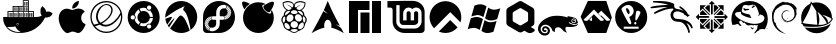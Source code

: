 SplineFontDB: 3.2
FontName: os-logos
FullName: os-logos
FamilyName: os-logos
Weight: Regular
Copyright: copyright missing
Version: 000.000
ItalicAngle: 0
UnderlinePosition: -150
UnderlineWidth: 50
Ascent: 800
Descent: 200
InvalidEm: 0
sfntRevision: 0x00000000
LayerCount: 2
Layer: 0 0 "Back" 1
Layer: 1 0 "Fore" 0
XUID: [1021 382 560324961 4891041]
StyleMap: 0x0040
FSType: 8
OS2Version: 3
OS2_WeightWidthSlopeOnly: 0
OS2_UseTypoMetrics: 0
CreationTime: 1522789984
ModificationTime: 1625411717
PfmFamily: 81
TTFWeight: 400
TTFWidth: 5
LineGap: 0
VLineGap: 0
Panose: 0 0 0 0 0 0 0 0 0 0
OS2TypoAscent: 960
OS2TypoAOffset: 0
OS2TypoDescent: -64
OS2TypoDOffset: 0
OS2TypoLinegap: 64
OS2WinAscent: 960
OS2WinAOffset: 0
OS2WinDescent: 64
OS2WinDOffset: 0
HheadAscent: 960
HheadAOffset: 0
HheadDescent: -64
HheadDOffset: 0
OS2SubXSize: 650
OS2SubYSize: 600
OS2SubXOff: 0
OS2SubYOff: 75
OS2SupXSize: 650
OS2SupYSize: 600
OS2SupXOff: 0
OS2SupYOff: 350
OS2StrikeYSize: 50
OS2StrikeYPos: 220
OS2Vendor: '    '
OS2CodePages: 00000001.00000000
OS2UnicodeRanges: 00000001.10000000.00000000.00000000
MarkAttachClasses: 1
DEI: 91125
LangName: 1033 "" "" "" "" "" "Version 0.000;PS 000.000;hotconv 1.0.88;makeotf.lib2.5.64775"
Encoding: UnicodeBmp
UnicodeInterp: none
NameList: AGL For New Fonts
DisplaySize: -48
AntiAlias: 1
FitToEm: 0
WinInfo: 60268 38 14
BeginPrivate: 7
BlueScale 5 0.037
BlueShift 2 20
BlueFuzz 1 0
StdHW 5 [182]
StdVW 4 [49]
StemSnapH 11 [48 62 182]
StemSnapV 4 [49]
EndPrivate
BeginChars: 65538 27

StartChar: .notdef
Encoding: 65536 -1 0
Width: 1024
Flags: W
LayerCount: 2
Fore
Validated: 1
EndChar

StartChar: uni0000
Encoding: 0 -1 1
AltUni2: 000000.ffffffff.0
Width: 0
Flags: W
LayerCount: 2
Fore
Validated: 1
EndChar

StartChar: uni0001
Encoding: 1 1 2
Width: 0
Flags: W
LayerCount: 2
Fore
Validated: 1
EndChar

StartChar: space
Encoding: 32 32 3
Width: 512
Flags: W
LayerCount: 2
Fore
Validated: 1
EndChar

StartChar: glyph1
Encoding: 65537 -1 4
Width: 0
Flags: W
LayerCount: 2
Fore
SplineSet
0 0 m 1024
EndSplineSet
Validated: 1
EndChar

StartChar: uniEC20
Encoding: 60448 60448 5
Width: 1396
VWidth: 512
Flags: W
HStem: -1 22<386.159 520.822> 188 26<431.165 460.67> 425 94<220.43 228.43 237.43 243.43 251.43 262.43 270.43 279.43 285.43 296.43 303.43 311.43 347.43 353.43 362.43 372.43 379.43 387.43 395.43 405.43 414.43 421.43 431.43 438.43 473.43 482.43 488.43 498.43 506.43 516.43 523.43 530.43 540.43 548.43 555.43 565.43 598.43 608.43 617.43 626.43 634.43 640.43 650.43 657.43 665.43 676.43 681.43 691.43 725.43 736.43 743.43 751.43 759.43 767.43 775.43 785.43 792.43 801.43 808.43 816.43> 526 23<210.43 316.43 338.43 446.43 465.43 575.43 590.43 699.43 721.43 826.43> 554 90<347.43 353.43 362.43 372.43 379.43 387.43 395.43 405.43 414.43 421.43 431.43 438.43 473.43 482.43 488.43 498.43 506.43 516.43 523.43 530.43 540.43 548.43 555.43 565.43 598.43 608.43 617.43 626.43 634.43 640.43 650.43 657.43 665.43 676.43 681.43 691.43> 655 21<338.43 446.43 465.43 571.43 590.43 699.43> 680 91<598.43 608.43 617.43 626.43 634.43 640.43 650.43 657.43 665.43 676.43 681.43 691.43> 781 20<590.43 699.43>
VStem: 187.43 23<419 526> 220.43 8<425 519> 237.43 6<425 519> 251.43 11<425 519> 270.43 9<425 519> 285.43 11<425 519> 303.43 8<425 519> 320.43 18<416 526 549 655> 347.43 6<425 519 554 644> 362.43 10<425 519 554 644> 379.43 8<425 519 554 644> 395.43 10<425 519 554 644> 414.43 7<425 519 554 644> 431.43 7<425 519 554 644> 446.43 19<416 526 545 655> 473.43 9<425 519 554 644> 488.43 10<425 519 554 644> 506.43 10<425 519 554 644> 523.43 7<425 519 554 644> 540.43 8<425 519 554 644> 555.43 10<425 519 554 644> 575.43 15<416 526 545 655 676 781> 598.43 10<425 519 554 644 680 771> 617.43 9<425 519 554 644 680 771> 634.43 6<425 519 554 644 680 771> 650.43 7<425 519 554 644 680 771> 665.43 11<425 519 554 644 680 771> 681.43 10<425 519 554 644 680 771> 699.43 22<416 526 549 655 670 781> 725.43 11<425 519> 743.43 8<425 519> 759.43 8<425 519> 775.43 10<425 519> 792.43 9<425 519> 808.43 8<425 519> 826.43 22<419 526>
LayerCount: 2
Fore
SplineSet
721.4296875 549 m 5
 848.4296875 549 l 5
 848.4296875 419 l 5
 912.4296875 419 l 6
 942.4296875 419 970.4296875 424 1000.4296875 434 c 4
 1016.4296875 438 1031.4296875 445 1044.4296875 454 c 5
 1026.4296875 474 1014.4296875 501 1011.4296875 534 c 4
 1007.4296875 586 1017.4296875 627 1044.4296875 657 c 6
 1058.4296875 673 l 5
 1072.4296875 659 l 5
 1119.4296875 622 1148.4296875 578 1154.4296875 531 c 5
 1208.4296875 547 1256.4296875 543 1301.4296875 516 c 6
 1317.4296875 508 l 5
 1307.4296875 490 l 6
 1274.4296875 426 1214.4296875 398 1125.4296875 402 c 5
 1071.4296875 268 988.4296875 168 877.4296875 100 c 4
 766.4296875 32 634.4296875 -1 486.4296875 -1 c 4
 318.4296875 -1 197.4296875 61 123.4296875 189 c 5
 120.4296875 189 l 5
 108.4296875 214 l 6
 85.4296875 270 75.4296875 334 79.4296875 400 c 6
 81.4296875 419 l 5
 187.4296875 419 l 5
 187.4296875 549 l 5
 316.4296875 549 l 5
 316.4296875 676 l 5
 571.4296875 676 l 5
 571.4296875 801 l 5
 721.4296875 801 l 5
 721.4296875 549 l 5
303.4296875 519 m 5
 311.4296875 519 l 5
 311.4296875 425 l 5
 303.4296875 425 l 5
 303.4296875 519 l 5
285.4296875 519 m 5
 296.4296875 519 l 5
 296.4296875 425 l 5
 285.4296875 425 l 5
 285.4296875 519 l 5
270.4296875 519 m 5
 279.4296875 519 l 5
 279.4296875 425 l 5
 270.4296875 425 l 5
 270.4296875 519 l 5
251.4296875 519 m 5
 262.4296875 519 l 5
 262.4296875 425 l 5
 251.4296875 425 l 5
 251.4296875 519 l 5
237.4296875 519 m 5
 243.4296875 519 l 5
 243.4296875 425 l 5
 237.4296875 425 l 5
 237.4296875 519 l 5
220.4296875 519 m 5
 228.4296875 519 l 5
 228.4296875 425 l 5
 220.4296875 425 l 5
 220.4296875 519 l 5
210.4296875 526 m 5
 210.4296875 416 l 5
 320.4296875 416 l 5
 320.4296875 526 l 5
 210.4296875 526 l 5
431.4296875 644 m 5
 438.4296875 644 l 5
 438.4296875 554 l 5
 431.4296875 554 l 5
 431.4296875 644 l 5
414.4296875 644 m 5
 421.4296875 644 l 5
 421.4296875 554 l 5
 414.4296875 554 l 5
 414.4296875 644 l 5
395.4296875 644 m 5
 405.4296875 644 l 5
 405.4296875 554 l 5
 395.4296875 554 l 5
 395.4296875 644 l 5
379.4296875 644 m 5
 387.4296875 644 l 5
 387.4296875 554 l 5
 379.4296875 554 l 5
 379.4296875 644 l 5
362.4296875 644 m 5
 372.4296875 644 l 5
 372.4296875 554 l 5
 362.4296875 554 l 5
 362.4296875 644 l 5
347.4296875 644 m 5
 353.4296875 644 l 5
 353.4296875 554 l 5
 347.4296875 554 l 5
 347.4296875 644 l 5
338.4296875 655 m 5
 338.4296875 545 l 5
 446.4296875 545 l 5
 446.4296875 655 l 5
 338.4296875 655 l 5
431.4296875 519 m 5
 438.4296875 519 l 5
 438.4296875 425 l 5
 431.4296875 425 l 5
 431.4296875 519 l 5
414.4296875 519 m 5
 421.4296875 519 l 5
 421.4296875 425 l 5
 414.4296875 425 l 5
 414.4296875 519 l 5
395.4296875 519 m 5
 405.4296875 519 l 5
 405.4296875 425 l 5
 395.4296875 425 l 5
 395.4296875 519 l 5
379.4296875 519 m 5
 387.4296875 519 l 5
 387.4296875 425 l 5
 379.4296875 425 l 5
 379.4296875 519 l 5
362.4296875 519 m 5
 372.4296875 519 l 5
 372.4296875 425 l 5
 362.4296875 425 l 5
 362.4296875 519 l 5
347.4296875 519 m 5
 353.4296875 519 l 5
 353.4296875 425 l 5
 347.4296875 425 l 5
 347.4296875 519 l 5
338.4296875 526 m 5
 338.4296875 416 l 5
 446.4296875 416 l 5
 446.4296875 526 l 5
 338.4296875 526 l 5
555.4296875 519 m 5
 565.4296875 519 l 5
 565.4296875 425 l 5
 555.4296875 425 l 5
 555.4296875 519 l 5
540.4296875 519 m 5
 548.4296875 519 l 5
 548.4296875 425 l 5
 540.4296875 425 l 5
 540.4296875 519 l 5
523.4296875 519 m 5
 530.4296875 519 l 5
 530.4296875 425 l 5
 523.4296875 425 l 5
 523.4296875 519 l 5
506.4296875 519 m 5
 516.4296875 519 l 5
 516.4296875 425 l 5
 506.4296875 425 l 5
 506.4296875 519 l 5
488.4296875 519 m 5
 498.4296875 519 l 5
 498.4296875 425 l 5
 488.4296875 425 l 5
 488.4296875 519 l 5
473.4296875 519 m 5
 482.4296875 519 l 5
 482.4296875 425 l 5
 473.4296875 425 l 5
 473.4296875 519 l 5
465.4296875 526 m 5
 465.4296875 416 l 5
 575.4296875 416 l 5
 575.4296875 526 l 5
 465.4296875 526 l 5
555.4296875 644 m 5
 565.4296875 644 l 5
 565.4296875 554 l 5
 555.4296875 554 l 5
 555.4296875 644 l 5
540.4296875 644 m 5
 548.4296875 644 l 5
 548.4296875 554 l 5
 540.4296875 554 l 5
 540.4296875 644 l 5
523.4296875 644 m 5
 530.4296875 644 l 5
 530.4296875 554 l 5
 523.4296875 554 l 5
 523.4296875 644 l 5
506.4296875 644 m 5
 516.4296875 644 l 5
 516.4296875 554 l 5
 506.4296875 554 l 5
 506.4296875 644 l 5
488.4296875 644 m 5
 498.4296875 644 l 5
 498.4296875 554 l 5
 488.4296875 554 l 5
 488.4296875 644 l 5
473.4296875 644 m 5
 482.4296875 644 l 5
 482.4296875 554 l 5
 473.4296875 554 l 5
 473.4296875 644 l 5
465.4296875 655 m 5
 465.4296875 545 l 5
 575.4296875 545 l 5
 575.4296875 655 l 5
 465.4296875 655 l 5
681.4296875 519 m 5
 691.4296875 519 l 5
 691.4296875 425 l 5
 681.4296875 425 l 5
 681.4296875 519 l 5
665.4296875 519 m 5
 676.4296875 519 l 5
 676.4296875 425 l 5
 665.4296875 425 l 5
 665.4296875 519 l 5
650.4296875 519 m 5
 657.4296875 519 l 5
 657.4296875 425 l 5
 650.4296875 425 l 5
 650.4296875 519 l 5
634.4296875 519 m 5
 640.4296875 519 l 5
 640.4296875 425 l 5
 634.4296875 425 l 5
 634.4296875 519 l 5
617.4296875 519 m 5
 626.4296875 519 l 5
 626.4296875 425 l 5
 617.4296875 425 l 5
 617.4296875 519 l 5
598.4296875 519 m 5
 608.4296875 519 l 5
 608.4296875 425 l 5
 598.4296875 425 l 5
 598.4296875 519 l 5
590.4296875 526 m 5
 590.4296875 416 l 5
 699.4296875 416 l 5
 699.4296875 526 l 5
 590.4296875 526 l 5
681.4296875 644 m 5
 691.4296875 644 l 5
 691.4296875 554 l 5
 681.4296875 554 l 5
 681.4296875 644 l 5
665.4296875 644 m 5
 676.4296875 644 l 5
 676.4296875 554 l 5
 665.4296875 554 l 5
 665.4296875 644 l 5
650.4296875 644 m 5
 657.4296875 644 l 5
 657.4296875 554 l 5
 650.4296875 554 l 5
 650.4296875 644 l 5
634.4296875 644 m 5
 640.4296875 644 l 5
 640.4296875 554 l 5
 634.4296875 554 l 5
 634.4296875 644 l 5
617.4296875 644 m 5
 626.4296875 644 l 5
 626.4296875 554 l 5
 617.4296875 554 l 5
 617.4296875 644 l 5
598.4296875 644 m 5
 608.4296875 644 l 5
 608.4296875 554 l 5
 598.4296875 554 l 5
 598.4296875 644 l 5
590.4296875 655 m 5
 590.4296875 545 l 5
 699.4296875 545 l 5
 699.4296875 655 l 5
 590.4296875 655 l 5
681.4296875 771 m 5
 691.4296875 771 l 5
 691.4296875 680 l 5
 681.4296875 680 l 5
 681.4296875 771 l 5
665.4296875 771 m 5
 676.4296875 771 l 5
 676.4296875 680 l 5
 665.4296875 680 l 5
 665.4296875 771 l 5
650.4296875 771 m 5
 657.4296875 771 l 5
 657.4296875 680 l 5
 650.4296875 680 l 5
 650.4296875 771 l 5
634.4296875 771 m 5
 640.4296875 771 l 5
 640.4296875 680 l 5
 634.4296875 680 l 5
 634.4296875 771 l 5
617.4296875 771 m 5
 626.4296875 771 l 5
 626.4296875 680 l 5
 617.4296875 680 l 5
 617.4296875 771 l 5
598.4296875 771 m 5
 608.4296875 771 l 5
 608.4296875 680 l 5
 598.4296875 680 l 5
 598.4296875 771 l 5
590.4296875 781 m 5
 590.4296875 670 l 5
 699.4296875 670 l 5
 699.4296875 781 l 5
 590.4296875 781 l 5
808.4296875 519 m 5
 816.4296875 519 l 5
 816.4296875 425 l 5
 808.4296875 425 l 5
 808.4296875 519 l 5
792.4296875 519 m 5
 801.4296875 519 l 5
 801.4296875 425 l 5
 792.4296875 425 l 5
 792.4296875 519 l 5
775.4296875 519 m 5
 785.4296875 519 l 5
 785.4296875 425 l 5
 775.4296875 425 l 5
 775.4296875 519 l 5
759.4296875 519 m 5
 767.4296875 519 l 5
 767.4296875 425 l 5
 759.4296875 425 l 5
 759.4296875 519 l 5
743.4296875 519 m 5
 751.4296875 519 l 5
 751.4296875 425 l 5
 743.4296875 425 l 5
 743.4296875 519 l 5
725.4296875 519 m 5
 736.4296875 519 l 5
 736.4296875 425 l 5
 725.4296875 425 l 5
 725.4296875 519 l 5
718.4296875 526 m 5
 718.4296875 416 l 5
 826.4296875 416 l 5
 826.4296875 526 l 5
 718.4296875 526 l 5
440.4296875 241 m 5
 431.4296875 241 425.4296875 237 419.4296875 231 c 4
 413.4296875 225 410.4296875 219 410.4296875 210 c 4
 410.4296875 201 413.4296875 195 419.4296875 189 c 4
 425.4296875 183 431.4296875 180 440.4296875 180 c 4
 449.4296875 180 455.4296875 183 461.4296875 189 c 4
 467.4296875 195 469.4296875 201 469.4296875 210 c 4
 469.4296875 216 468.4296875 220 465.4296875 224 c 4
 462.4296875 228 458.4296875 233 454.4296875 236 c 4
 450.4296875 239 444.4296875 241 440.4296875 241 c 5
440.4296875 231 m 5
 443.4296875 231 445.4296875 231 446.4296875 230 c 5
 443.4296875 229 442.4296875 224 442.4296875 221 c 4
 442.4296875 217 445.4296875 214 451.4296875 214 c 4
 454.4296875 214 459.4296875 216 460.4296875 219 c 5
 461.4296875 216 462.4296875 213 462.4296875 210 c 4
 462.4296875 196 454.4296875 188 440.4296875 188 c 4
 426.4296875 188 418.4296875 196 418.4296875 210 c 4
 418.4296875 224 426.4296875 231 440.4296875 231 c 5
521.4296875 21 m 5
 455.4296875 54 409.4296875 98 382.4296875 157 c 5
 353.4296875 148 319.4296875 144 281.4296875 143 c 4
 259.4296875 143 259.4296875 143 236.4296875 143 c 4
 209.4296875 143 208.4296875 143 176.4296875 143 c 5
 258.4296875 63 361.4296875 22 486.4296875 21 c 4
 504.4296875 21 503.4296875 21 521.4296875 21 c 5
EndSplineSet
Validated: 37
EndChar

StartChar: uniEC21
Encoding: 60449 60449 6
Width: 808
VWidth: 512
Flags: W
HStem: 0 21G<547.833 569.255> 31.623 539.633<336.953 480.779>
VStem: 67.3672 563.096<288.148 461.423>
LayerCount: 2
Fore
SplineSet
727.37109375 174.4375 m 0
 714.109375 145.874023438 700.84765625 120.37109375 684.52734375 97.9296875 c 0
 662.083984375 65.2861328125 643.72265625 44.884765625 629.44140625 31.623046875 c 0
 607 10.2001953125 581.49609375 0 557.013671875 0 c 0
 538.65234375 0 517.23046875 5.1005859375 491.728515625 15.3017578125 c 0
 466.224609375 25.5029296875 442.763671875 31.623046875 421.341796875 31.623046875 c 0
 398.8984375 31.623046875 373.396484375 25.5029296875 347.89453125 15.3017578125 c 0
 322.390625 5.1005859375 300.96875 -1.01953125 285.66796875 -2.0400390625 c 0
 261.185546875 -3.060546875 235.68359375 9.1806640625 212.220703125 31.623046875 c 0
 196.919921875 45.904296875 176.517578125 67.3271484375 154.076171875 99.970703125 c 0
 129.591796875 135.673828125 109.19140625 175.45703125 93.888671875 221.361328125 c 0
 76.546875 271.346679688 67.3671875 319.291015625 67.3671875 366.215820312 c 0
 67.3671875 419.26171875 79.607421875 465.165039062 103.0703125 503.9296875 c 0
 120.412109375 535.552734375 143.873046875 560.03515625 174.4765625 578.396484375 c 0
 205.080078125 596.7578125 236.703125 604.918945312 272.40625 604.918945312 c 0
 292.80859375 604.918945312 318.310546875 599.818359375 349.93359375 588.59765625 c 0
 381.556640625 577.376953125 400.939453125 571.255859375 410.12109375 571.255859375 c 0
 416.240234375 571.255859375 438.68359375 577.376953125 477.447265625 591.658203125 c 0
 513.150390625 604.918945312 543.751953125 608.999023438 568.236328125 606.959960938 c 0
 636.58203125 601.859375 687.587890625 576.356445312 720.23046875 528.411132812 c 1
 660.044921875 491.688476562 629.44140625 439.663085938 630.462890625 374.376953125 c 0
 630.462890625 323.372070312 647.802734375 280.52734375 684.52734375 247.883789062 c 0
 700.84765625 232.583007812 719.2109375 220.341796875 740.6328125 212.180664062 c 1
 735.53125 197.899414062 731.451171875 185.658203125 727.37109375 174.4375 c 0
573.3359375 782.416992188 m 0
 573.3359375 741.612304688 559.0546875 702.848632812 529.47265625 669.185546875 c 0
 490.708984375 625.321289062 449.904296875 605.939453125 406.0390625 608.999023438 c 1
 405.01953125 614.099609375 404 619.201171875 404 624.301757812 c 0
 404 664.084960938 419.30078125 700.80859375 450.923828125 736.51171875 c 0
 465.205078125 752.833984375 484.587890625 767.114257812 507.029296875 778.3359375 c 0
 529.47265625 789.557617188 550.89453125 796.697265625 571.296875 797.71875 c 1
 572.31640625 792.6171875 573.3359375 787.516601562 573.3359375 782.416992188 c 0
EndSplineSet
Validated: 33
EndChar

StartChar: uniEC22
Encoding: 60450 60450 7
Width: 918
Flags: W
HStem: 0 33.2109<355.397 563.441> 692.667 25.1162<403.864 515.112> 766.667 33.333<359.083 564.744>
VStem: 59 33.8662<291.263 509.016> 200.52 44.9189<313.126 514.816> 825.646 33.3535<290.72 444.724>
LayerCount: 2
Fore
SplineSet
459 800 m 4
 679.765625 800 859 620.765625 859 400 c 4
 859 179.234375 679.765625 0 459 0 c 4
 238.234375 0 59 179.234375 59 400 c 4
 59 620.765625 238.234375 800 459 800 c 4
459 766.666992188 m 6
 256.772460938 766.500976562 92.8662109375 601.876953125 92.8662109375 399.610351562 c 4
 92.8662109375 329.120117188 112.799804688 263.25 147.333007812 207.333007812 c 4
 188.056640625 212.762695312 228.276367188 222.482421875 266 235.666992188 c 5
 229.444335938 277.03515625 205.66015625 330.365234375 201 388.666992188 c 4
 200.72265625 394.176757812 200.51953125 399.508789062 200.51953125 405.086914062 c 4
 200.51953125 496.497070312 238.26171875 579.161132812 299 638.333007812 c 4
 334.182617188 675.993164062 380.573242188 703.107421875 432.666992188 714.666992188 c 4
 443.392578125 716.724609375 454.263671875 717.783203125 465.5859375 717.783203125 c 4
 481.049804688 717.783203125 496.047851562 715.7734375 510.333007812 712 c 4
 536.11328125 705.013671875 559.08203125 691.110351562 577 672.333007812 c 4
 594.814453125 653 607.536132812 628.731445312 613 602 c 4
 618.333007812 575.333007812 617.666992188 548.333007812 611.666992188 522 c 4
 597.432617188 469.4375 570.6328125 421.818359375 534.666992188 383 c 4
 481.421875 320.921875 417.83203125 269.501953125 345.333007812 230.333007812 c 5
 371.794921875 215.801757812 402.134765625 206.735351562 434 205 c 4
 475 202.333007812 516.333007812 212.333007812 554 229 c 4
 591.333007812 246 625.333007812 270 656.666992188 297 c 4
 721.477539062 353.25390625 774.130859375 421.658203125 812 499.666992188 c 4
 768.512695312 653.629882812 626.943359375 766.666992188 459.141601562 766.666992188 c 6
 459 766.666992188 l 6
461.333007812 692.666992188 m 4
 435.666992188 692.666992188 410 685 387.333007812 672.666992188 c 4
 343.387695312 645.405273438 308.440429688 605.994140625 286.666992188 558.666992188 c 4
 266 519 250.666992188 476.333007812 246.666992188 432.333007812 c 4
 245.759765625 424.219726562 245.438476562 415.971679688 245.438476562 407.6171875 c 4
 245.438476562 369.900390625 254.935546875 334.384765625 271.666992188 303.333007812 c 4
 281.666992188 284.666992188 295.666992188 268 311.666992188 254 c 4
 395.971679688 290.6484375 468.501953125 347.483398438 524 419.333007812 c 4
 553.0234375 454.458007812 573.150390625 497.692382812 580.666992188 544.666992188 c 4
 583.666992188 567.666992188 581.333007812 591.666992188 573.666992188 613.333007812 c 4
 566 635.333007812 552 655.333007812 533.666992188 669.333007812 c 4
 513 684.666992188 487 692.666992188 461.333007812 692.666992188 c 4
822.333007812 449.333007812 m 5
 822.333007812 449 l 6
 787.516601562 383.518554688 742.721679688 325.227539062 689 275 c 4
 645.234375 232.176757812 592.75 198.528320312 534.333007812 176.666992188 c 4
 505.5390625 166.015625 474.219726562 160.1875 441.7421875 160.1875 c 4
 410.635742188 160.1875 380.766601562 165.524414062 353 175.333007812 c 4
 333.333007812 183 314.333007812 193.333007812 297.333007812 206.666992188 c 4
 259.0703125 189.764648438 217.98828125 176.09375 176.333007812 166.666992188 c 5
 243.609375 85.2646484375 345.23046875 33.2109375 458.979492188 33.2109375 c 4
 661.348632812 33.2109375 825.646484375 197.508789062 825.646484375 399.877929688 c 4
 825.646484375 416.6484375 824.518554688 433.157226562 822.333007812 449.333007812 c 5
EndSplineSet
Validated: 33
EndChar

StartChar: uniEC23
Encoding: 60451 60451 8
Width: 934
Flags: W
HStem: -2 167.967<372.648 527.978> 384.2 27.6328<620.959 698.5> 630 168<372.646 527.977>
VStem: 67 74.5996<356.166 439.834> 248.366 21.6006<366.023 429.698> 698.5 168.5<307.711 383.1 412.967 488.289>
LayerCount: 2
Fore
SplineSet
467 798 m 4
 687.766601562 798 867 618.766601562 867 398 c 4
 867 177.233398438 687.766601562 -2 467 -2 c 4
 246.233398438 -2 67 177.233398438 67 398 c 4
 67 618.766601562 246.233398438 798 467 798 c 4
576.299804688 208.666992188 m 4
 550.766601562 193.966796875 542 161.266601562 556.766601562 135.700195312 c 4
 571.466796875 110.200195312 604.166992188 101.43359375 629.700195312 116.233398438 c 4
 655.233398438 130.93359375 664 163.633789062 649.200195312 189.200195312 c 4
 634.5 214.700195312 601.833007812 223.466796875 576.299804688 208.666992188 c 4
467 242 m 4
 443.5 242 421.233398438 247.233398438 401.299804688 256.5 c 6
 364.200195312 190 l 5
 395.200195312 174.700195312 430.133789062 165.966796875 467 165.966796875 c 4
 488.533203125 165.966796875 509.266601562 169 529 174.5 c 4
 532.466796875 195.93359375 545.166992188 215.633789062 565.5 227.400390625 c 4
 585.799804688 239.099609375 609.266601562 240.266601562 629.5 232.599609375 c 4
 669.033203125 271.366210938 694.733398438 324.233398438 698.5 383.099609375 c 5
 622.333007812 384.200195312 l 6
 615.333007812 304.5 548.5 242 467 242 c 4
311 398 m 4
 311 450.766601562 337.233398438 497.366210938 377.333007812 525.666992188 c 6
 338.333007812 591.033203125 l 5
 291.533203125 560.033203125 256.833007812 512.06640625 242.299804688 456.533203125 c 4
 259.166992188 443.06640625 269.966796875 422.06640625 269.966796875 398.533203125 c 4
 269.966796875 375.06640625 259.166992188 354.56640625 242.299804688 340.56640625 c 4
 256.833007812 285.06640625 291.533203125 237.099609375 338.333007812 206.099609375 c 5
 377.333007812 271.599609375 l 6
 337.233398438 299 311 345.533203125 311 398 c 4
195 451.400390625 m 4
 165.5 451.400390625 141.599609375 427.5 141.599609375 398 c 4
 141.599609375 368.5 165.5 344.599609375 195 344.599609375 c 4
 224.5 344.599609375 248.366210938 368.5 248.366210938 398 c 4
 248.366210938 427.5 224.5 451.400390625 195 451.400390625 c 4
467 554 m 4
 548.5 554 615.333007812 491.5 622.333007812 411.833007812 c 6
 698.5 412.966796875 l 5
 694.733398438 471.799804688 669 524.633789062 629.5 563.5 c 4
 609.200195312 555.766601562 585.733398438 557.033203125 565.5 568.633789062 c 4
 545.200195312 580.366210938 532.5 600.133789062 529 621.666992188 c 4
 509.200195312 627 488.533203125 630 467 630 c 4
 430 630 395.166992188 621.333007812 364.200195312 606 c 5
 401.299804688 539.5 l 6
 421.299804688 548.799804688 443.56640625 554 467 554 c 4
576.299804688 587.366210938 m 4
 601.799804688 572.633789062 634.5 581.333007812 649.266601562 606.866210938 c 4
 663.966796875 632.366210938 655.299804688 665.06640625 629.666992188 679.866210938 c 4
 604.166992188 694.533203125 571.466796875 685.833007812 556.700195312 660.233398438 c 4
 542 634.766601562 550.700195312 602.099609375 576.299804688 587.366210938 c 4
EndSplineSet
Validated: 33
EndChar

StartChar: uniEC24
Encoding: 60452 60452 9
Width: 962
Flags: W
HStem: 667.6 132.4<505.626 561.428>
LayerCount: 2
Fore
SplineSet
480.798828125 800 m 0
 701.765625 800 880.798828125 620.866210938 880.798828125 399.966796875 c 0
 880.798828125 399.880859375 881.16796875 400.013671875 881.16796875 399.927734375 c 0
 881.16796875 265.883789062 814.98046875 147.176757812 713.532226562 74.7333984375 c 1
 690.798828125 236.866210938 637.33203125 504.5 525.999023438 578.93359375 c 1
 537.932617188 586.866210938 538.932617188 627.666992188 538.932617188 627.666992188 c 1
 570.83203125 667.599609375 l 1
 559.69921875 667.966796875 498.598632812 649.966796875 480.69921875 627.299804688 c 0
 426.732421875 623.400390625 208.866210938 474.799804688 81.1328125 384.6328125 c 1
 80.9326171875 389.733398438 80.83203125 394.833007812 80.83203125 399.966796875 c 0
 80.83203125 620.866210938 259.899414062 800 480.798828125 800 c 0
461.032226562 438.599609375 m 0
 461.171875 438.604492188 461.293945312 438.606445312 461.434570312 438.606445312 c 0
 462.229492188 438.606445312 463.008789062 438.536132812 463.765625 438.400390625 c 0
 556.065429688 437.866210938 646.232421875 206.233398438 693.666015625 61.2333984375 c 0
 632.032226562 22.400390625 559.032226562 0 480.798828125 0 c 0
 480.612304688 0 480.36328125 -0.0390625 480.17578125 -0.0390625 c 0
 371.30859375 -0.0390625 272.575195312 43.693359375 200.598632812 114.533203125 c 0
 232.366210938 158.233398438 266.83203125 206.266601562 300.19921875 252.333007812 c 0
 369.598632812 348.200195312 431.065429688 437.700195312 461.032226562 438.599609375 c 0
236.765625 402 m 0
 242.166015625 402 245.999023438 401.06640625 247.866210938 399 c 0
 258.399414062 386.599609375 213.6328125 326.599609375 167.432617188 258.666992188 c 0
 155.298828125 240.900390625 143.098632812 222.666992188 131.432617188 205 c 1
 105.899414062 250.6328125 89.1328125 301.766601562 83.19921875 356.166992188 c 0
 141.432617188 378.6328125 209.33203125 402.233398438 236.765625 402 c 0
308.932617188 367.833007812 m 0
 309.2421875 367.889648438 309.561523438 367.916015625 309.887695312 367.916015625 c 0
 310.650390625 367.916015625 311.375976562 367.755859375 312.032226562 367.466796875 c 0
 315.965820312 362.666992188 242.866210938 246.099609375 177.532226562 139.099609375 c 1
 165.032226562 153.6328125 153.598632812 169 143.265625 185.233398438 c 0
 206.798828125 264.833007812 286.798828125 364.5 308.932617188 367.833007812 c 0
EndSplineSet
Validated: 33
EndChar

StartChar: uniEC25
Encoding: 60453 60453 10
Width: 950
Flags: W
HStem: 705.133 94.7334<504.975 604.756>
VStem: 75.3701 42.9629<210.86 262.755> 273.894 8.67188<357.568 391.216> 493.471 198.003<481.066 564.854> 616.471 8.68359<355.661 390.393>
LayerCount: 2
Fore
SplineSet
475.170898438 799.866210938 m 0xe0
 475.2890625 799.866210938 475.557617188 799.825195312 475.676757812 799.825195312 c 0
 578.91015625 799.825195312 673.037109375 760.532226562 743.904296875 696.099609375 c 0
 857.904296875 595.099609375 903.5703125 426.166015625 856.904296875 281.333007812 c 0
 811.170898438 128.19921875 665.670898438 11.7666015625 506.00390625 1.666015625 c 0
 397.470703125 -0.93359375 288.904296875 1.19921875 180.336914062 0.533203125 c 0
 131.00390625 -5.2666015625 79.63671875 30.466796875 75.8701171875 81.8662109375 c 0
 74.7041015625 170.666015625 75.7041015625 259.6328125 75.3701171875 348.5 c 0
 73.5703125 418.799804688 77.404296875 490.899414062 106.904296875 556 c 0
 166.470703125 701.166015625 318.00390625 802.033203125 475.170898438 799.866210938 c 0xe0
592.50390625 705.1328125 m 2
 592.470703125 705.1328125 l 2
 510.370117188 706.266601562 433.5703125 648.1328125 411.970703125 568.932617188 c 0
 399.5703125 519.69921875 406.870117188 468.399414062 404.870117188 418.166015625 c 2
 327.670898438 418.166015625 l 2
 327.044921875 417.833007812 326.327148438 417.638671875 325.5703125 417.6328125 c 0
 301.704101562 417.466796875 282.5703125 398.466796875 282.5703125 374.466796875 c 0
 282.5703125 374.409179688 282.565429688 374.35546875 282.565429688 374.298828125 c 0
 282.565429688 350.56640625 301.833007812 331.298828125 325.565429688 331.298828125 c 0
 325.65625 331.298828125 325.74609375 331.298828125 325.836914062 331.299804688 c 0
 325.877929688 331.30078125 325.920898438 331.298828125 325.9609375 331.298828125 c 0
 326.708007812 331.298828125 327.4140625 331.118164062 328.037109375 330.799804688 c 2
 354.704101562 330.799804688 l 2
 370.970703125 328.266601562 392.670898438 337.466796875 403.770507812 322.266601562 c 0
 406.303710938 299.533203125 404.204101562 276.299804688 404.870117188 253.399414062 c 0
 408.404296875 212.866210938 395.904296875 168.466796875 358.336914062 146.966796875 c 0
 337.336914062 132.799804688 311.970703125 129.266601562 288.103515625 133.932617188 c 0
 286.270507812 134.19921875 285.00390625 134.399414062 282.50390625 134.599609375 c 0
 253.303710938 136.866210938 233.50390625 119.799804688 231.4375 93.2666015625 c 0
 230.037109375 75.1328125 242.470703125 58.2666015625 260.370117188 48.7998046875 c 0
 350.870117188 24.8994140625 454.370117188 79.2666015625 483.204101562 169.466796875 c 0
 500.103515625 221.599609375 491.336914062 276.932617188 493.537109375 330.799804688 c 0
 519.4375 330.866210938 545.303710938 330.766601562 571.204101562 330.866210938 c 0
 571.799804688 331.142578125 572.467773438 331.299804688 573.166992188 331.299804688 c 0
 573.1796875 331.299804688 573.19140625 331.299804688 573.204101562 331.299804688 c 0
 573.294921875 331.298828125 573.379882812 331.295898438 573.470703125 331.295898438 c 0
 597.203125 331.295898438 616.470703125 350.563476562 616.470703125 374.295898438 c 0
 616.470703125 374.352539062 616.470703125 374.409179688 616.470703125 374.466796875 c 0
 616.470703125 374.522460938 616.470703125 374.576171875 616.470703125 374.6328125 c 0xe8
 616.470703125 398.365234375 597.203125 417.6328125 573.470703125 417.6328125 c 0
 572.981445312 417.646484375 572.5078125 417.740234375 572.0703125 417.899414062 c 0
 562.470703125 417.932617188 552.9375 418.166015625 543.737304688 418.166015625 c 0
 527.470703125 420.69921875 505.670898438 411.466796875 494.5703125 426.69921875 c 0
 492.00390625 453.06640625 494.270507812 479.899414062 493.470703125 506.432617188 c 0xf0
 486.904296875 562.932617188 534.970703125 618.366210938 592.470703125 616.599609375 c 0
 600.762695312 616.590820312 608.77734375 615.544921875 616.470703125 613.599609375 c 0xe8
 642.904296875 613.56640625 660.537109375 630.1328125 662.470703125 655.1328125 c 0
 663.904296875 673.69921875 650.970703125 691.69921875 632.404296875 701.233398438 c 0
 619.404296875 704.06640625 606.037109375 705.466796875 592.50390625 705.1328125 c 2
616.00390625 703.399414062 m 1
 620.336914062 702.599609375 l 1
 616.00390625 703.399414062 l 1
656.803710938 694.06640625 m 1
 656.836914062 694.033203125 l 2
 661.677734375 688.948242188 665.588867188 683.024414062 668.370117188 676.466796875 c 0
 700.143554688 646.697265625 731.95703125 618.291992188 765.13671875 590.06640625 c 1
 744.670898438 637.19921875 704.9375 675.966796875 656.803710938 694.06640625 c 1
671.803710938 662.899414062 m 2
 671.770507812 662.899414062 l 1
 671.836914062 662.266601562 671.904296875 661.6328125 671.904296875 661 c 0
 671.981445312 659.901367188 672.021484375 658.875976562 672.021484375 657.7578125 c 0
 672.021484375 656.639648438 671.981445312 655.53125 671.904296875 654.432617188 c 0
 671.336914062 647.099609375 669.50390625 640.299804688 666.5703125 634.233398438 c 2
 666.0703125 633.1328125 l 2
 703.009765625 598.771484375 740.176757812 566.153320312 779.0703125 533.966796875 c 1
 777.870117188 550.099609375 774.5703125 565.766601562 769.037109375 580.69921875 c 1
 769.5703125 579.266601562 770.204101562 577.833007812 770.670898438 576.366210938 c 1
 736.826171875 604.66015625 704.313476562 633.118164062 671.803710938 662.899414062 c 2
672.470703125 656.366210938 m 1
 670.537109375 639.166015625 670.537109375 639.166015625 672.470703125 656.366210938 c 1
662.00390625 626.56640625 m 1
 662.037109375 626.56640625 l 1
 656.900390625 619.416992188 650.068359375 613.697265625 642.037109375 609.899414062 c 1
 686.283203125 568.254882812 731.045898438 528.951171875 778.103515625 490.432617188 c 1
 779.427734375 498.8359375 780.110351562 507.26171875 780.110351562 516.03515625 c 0
 780.110351562 516.545898438 780.108398438 517.056640625 780.103515625 517.56640625 c 0
 780.170898438 519.899414062 779.670898438 522.19921875 779.670898438 524.56640625 c 0
 739.240234375 557.719726562 700.532226562 591.275390625 662.00390625 626.56640625 c 1
679.537109375 565.56640625 m 1
 679.5703125 565.533203125 l 2
 687.155273438 551.07421875 691.473632812 534.469726562 691.473632812 517.0234375 c 0xf0
 691.473632812 504.189453125 689.150390625 491.893554688 684.904296875 480.533203125 c 0
 707.575195312 460.522460938 730.166992188 441.307617188 753.5703125 422.1328125 c 1
 758.4375 430.1328125 762.603515625 438.533203125 766.237304688 447.19921875 c 0
 739.5703125 468.799804688 715.00390625 489.6328125 691.5703125 510.033203125 c 0
 691.770507812 512.5 691.904296875 515.033203125 691.904296875 517.56640625 c 2
 691.836914062 519.399414062 l 1
 717.1796875 496.926757812 742.481445312 475.397460938 768.737304688 453.966796875 c 1
 772.18359375 463.139648438 774.939453125 472.900390625 776.803710938 482.733398438 c 0
 741.404296875 511.466796875 709.470703125 538.899414062 679.537109375 565.56640625 c 1
681.803710938 473.6328125 m 1
 677.970703125 465.599609375 673.0703125 458.099609375 666.904296875 451.432617188 c 1
 688.818359375 431.9765625 710.638671875 413.280273438 733.237304688 394.599609375 c 0
 739.3125 401.45703125 744.828125 408.635742188 749.904296875 416.299804688 c 0
 725.803710938 435.932617188 703.270507812 454.966796875 681.803710938 473.6328125 c 1
661.704101562 446.432617188 m 1
 661.704101562 446.399414062 l 2
 660.836914062 445.6328125 660.170898438 444.799804688 659.270507812 444.06640625 c 0
 653.404296875 438.1328125 646.970703125 433.5 640.204101562 429.899414062 c 1
 662.697265625 409.69921875 685.09375 390.294921875 708.303710938 370.899414062 c 0
 715.470703125 376.599609375 722.204101562 382.766601562 728.537109375 389.432617188 c 1
 705.802734375 408.204101562 683.81640625 426.955078125 661.704101562 446.432617188 c 1
633.037109375 426.6328125 m 0
 622.599609375 422.586914062 611.271484375 419.94921875 599.63671875 419.06640625 c 1
 600.50390625 418.56640625 l 2
 601.303710938 418.6328125 602.170898438 418.599609375 602.970703125 418.666015625 c 0
 627.776367188 395.7578125 652.498046875 373.787109375 678.170898438 351.833007812 c 0
 686.63671875 356.266601562 694.970703125 360.966796875 702.63671875 366.6328125 c 1
 678.94921875 386.388671875 656.057617188 406.123046875 633.037109375 426.6328125 c 0
298.170898438 418.366210938 m 1
 298.204101562 418.333007812 l 1
 286.91015625 417.796875 275.858398438 416.201171875 265.204101562 413.666015625 c 1
 280.204101562 399.432617188 l 1
 284.33203125 406.866210938 290.127929688 413.106445312 297.204101562 417.766601562 c 1
 297.0703125 417.899414062 l 1
 297.50390625 417.899414062 l 1
 298.170898438 418.366210938 l 1
265.037109375 413.69921875 m 1
 260.803710938 412.6328125 l 1
 265.037109375 413.6328125 l 1
 265.037109375 413.69921875 l 1
256.037109375 411.19921875 m 1
 256.0703125 411.19921875 l 1
 246.9375 408.56640625 237.970703125 405.5 229.303710938 401.56640625 c 1
 245.704101562 386.399414062 261.4375 371.432617188 277.037109375 356.6328125 c 1
 275.004882812 362.174804688 273.893554688 368.194335938 273.893554688 374.436523438 c 0
 273.893554688 380.40234375 274.907226562 386.1328125 276.770507812 391.466796875 c 2
 256.037109375 411.19921875 l 1
221.704101562 397.866210938 m 1
 221.704101562 397.833007812 l 2
 213.716796875 393.827148438 206.034179688 389.302734375 198.704101562 384.299804688 c 1
 221.970703125 363.1328125 243.970703125 342.466796875 265.303710938 322.1328125 c 0
 273.7734375 326.185546875 283.15234375 328.995117188 292.836914062 330.19921875 c 1
 269.204101562 352.966796875 245.704101562 375.399414062 221.704101562 397.866210938 c 1
622.4375 391.06640625 m 2
 622.404296875 391.099609375 l 1
 624.193359375 385.861328125 625.154296875 380.193359375 625.154296875 374.3515625 c 0xe8
 625.154296875 366.908203125 623.576171875 359.829101562 620.737304688 353.432617188 c 2
 641.303710938 336.833007812 l 2
 651.734375 339.716796875 661.995117188 343.599609375 671.5703125 348.233398438 c 1
 654.370117188 362.866210938 638.204101562 377.06640625 622.4375 391.06640625 c 2
192.404296875 379.56640625 m 2
 192.336914062 379.533203125 l 2
 185.3359375 374.287109375 178.828125 368.690429688 172.603515625 362.56640625 c 1
 194.5859375 342.82421875 215.83203125 323.221679688 237.270507812 302.899414062 c 1
 235.336914062 301.033203125 233.470703125 298.966796875 231.670898438 296.966796875 c 1
 210.370117188 317.391601562 189.291992188 337.122070312 167.50390625 357.033203125 c 0
 161.50390625 350.599609375 156.170898438 343.733398438 151.170898438 336.599609375 c 0
 173.672851562 316.54296875 195.423828125 296.62109375 217.370117188 275.966796875 c 0
 216.08203125 273.4609375 214.879882812 270.856445312 213.803710938 268.233398438 c 1
 192.0703125 288.866210938 170.0703125 309.533203125 147.0703125 330.233398438 c 1
 137.603515625 315.5 129.970703125 299.5 125.404296875 282.233398438 c 0
 124.270507812 278.69921875 123.836914062 275.06640625 122.9375 271.466796875 c 0
 155.48046875 242.555664062 186.8046875 213.696289062 218.270507812 183.6328125 c 1
 215.270507812 189.19921875 212.704101562 195.06640625 210.9375 201.399414062 c 0
 207.670898438 210.666015625 206.336914062 220.19921875 206.270507812 229.666015625 c 0
 181.9375 252.866210938 157.103515625 275.966796875 131.204101562 299.233398438 c 0
 132.158203125 301.6875 133.182617188 304.163085938 134.237304688 306.56640625 c 1
 158.922851562 284.705078125 182.756835938 262.952148438 206.770507812 240.366210938 c 1
 210.850585938 273.459960938 230.206054688 301.861328125 257.670898438 318.099609375 c 1
 235.955078125 338.948242188 214.517578125 359.13671875 192.404296875 379.56640625 c 2
616.370117188 374.466796875 m 1
 615.470703125 365.6328125 l 1
 616.370117188 374.466796875 l 1
674.13671875 349.333007812 m 1
 672.470703125 348.56640625 l 1
 674.13671875 349.333007812 l 1
616.803710938 346.299804688 m 1
 616.836914062 346.299804688 l 1
 612.860351562 340.185546875 607.717773438 335.043945312 601.603515625 331.06640625 c 1
 602.13671875 331.06640625 l 2
 612.0703125 331.299804688 621.904296875 332.5 631.470703125 334.5 c 1
 616.803710938 346.299804688 l 1
121.204101562 263.19921875 m 2
 121.204101562 263.233398438 l 1
 119.317382812 253.021484375 118.333007812 242.666992188 118.333007812 231.913085938 c 0
 118.333007812 231.5078125 118.333984375 231.103515625 118.336914062 230.69921875 c 0
 157.590820312 195.438476562 195.33984375 160.229492188 233.237304688 123.533203125 c 1
 238.370117188 130.166015625 245.13671875 135.466796875 253.037109375 139.033203125 c 1
 247.204101562 144.56640625 l 2
 205.603515625 184.6328125 165.204101562 223.56640625 121.204101562 263.19921875 c 2
118.870117188 220.19921875 m 2
 118.836914062 220.233398438 l 1
 119.684570312 205.981445312 122.155273438 192.02734375 126.00390625 178.799804688 c 0
 160.13671875 147.799804688 191.336914062 117.932617188 222.00390625 88.466796875 c 1
 221.94921875 89.39453125 221.920898438 90.25390625 221.920898438 91.1953125 c 0
 221.920898438 92.13671875 221.94921875 93.072265625 222.00390625 94 c 0
 222.670898438 102.299804688 225.00390625 109.899414062 228.670898438 116.56640625 c 0
 192.317382812 151.901367188 156.250976562 185.942382812 118.870117188 220.19921875 c 2
131.470703125 163.06640625 m 1
 150.237304688 115.56640625 187.470703125 75.3330078125 235.63671875 56.666015625 c 1
 230.9375 62 227.0703125 67.8994140625 224.737304688 74.3994140625 c 2
 224.0703125 75.06640625 l 2
 193.204101562 104.799804688 162.904296875 133.866210938 131.470703125 163.06640625 c 1
243.204101562 154.266601562 m 1
 248.727539062 149.787109375 254.704101562 145.90625 261.103515625 142.666015625 c 2
 261.704101562 142.166015625 l 1
 262.537109375 142.333007812 l 1
 255.670898438 145.599609375 249.170898438 149.599609375 243.204101562 154.266601562 c 1
278.103515625 45.8662109375 m 1
 283.103515625 45.033203125 l 1
 278.103515625 45.8662109375 l 1
285.704101562 44.533203125 m 1
 285.704101562 44.533203125 288.704101562 44.2998046875 294.836914062 43.69921875 c 1
 291.787109375 44.001953125 288.760742188 44.2890625 285.704101562 44.56640625 c 1
 285.704101562 44.533203125 l 1
EndSplineSet
Validated: 37
EndChar

StartChar: uniEC26
Encoding: 60454 60454 11
Width: 1000
Flags: W
HStem: -0.666992 769.867<386.7 606.332>
VStem: 125.229 769.9<260.817 480.47>
LayerCount: 2
Fore
SplineSet
890.829101562 773.56640625 m 5
 933.26171875 731.166992188 815.6953125 544.833007812 795.829101562 524.966796875 c 4
 775.928710938 505.100585938 725.461914062 523.3671875 683.0625 565.766601562 c 4
 640.662109375 608.166992188 622.395507812 658.666992188 642.26171875 678.533203125 c 4
 662.12890625 698.400390625 848.461914062 815.966796875 890.829101562 773.533203125 c 5
 890.829101562 773.56640625 l 5
296.162109375 728.700195312 m 5
 239.794921875 694.033203125 192.794921875 645.666992188 159.794921875 588.233398438 c 5
 122.662109375 653.100585938 80.3291015625 747.333007812 109.995117188 777 c 4
 139.329101562 806.299804688 231.428710938 765.43359375 296.162109375 728.700195312 c 5
826.162109375 539.56640625 m 4
 832.930664062 550.565429688 839.426757812 561.765625 845.62890625 573.133789062 c 5
 877.12890625 517.299804688 895.12890625 452.93359375 895.12890625 384.266601562 c 4
 895.12890625 171.666992188 722.76171875 -0.6669921875 510.162109375 -0.6669921875 c 4
 297.5625 -0.6669921875 125.228515625 171.700195312 125.228515625 384.266601562 c 4
 125.228515625 596.8671875 297.5625 769.200195312 510.162109375 769.200195312 c 4
 510.374023438 769.200195312 510.962890625 768.96875 511.174804688 768.96875 c 4
 574.872070312 768.96875 634.958984375 753.387695312 687.829101562 725.833007812 c 5
 674.76171875 718.56640625 662.862304688 711.43359375 652.76171875 705.06640625 c 4
 637.26171875 707.833007812 624.595703125 705.666992188 616.662109375 697.733398438 c 4
 602.095703125 683.200195312 606.895507812 652.666992188 626.162109375 618.133789062 c 4
 636.095703125 598.633789062 651.528320312 577.466796875 671.428710938 557.56640625 c 4
 675.153320312 553.844726562 678.899414062 550.306640625 682.829101562 546.799804688 c 4
 737.794921875 494.466796875 798.794921875 470.400390625 821.395507812 493 c 4
 831.0625 502.666992188 832.12890625 519.3671875 826.162109375 539.56640625 c 4
EndSplineSet
Validated: 33
EndChar

StartChar: uniEC27
Encoding: 60455 60455 12
Width: 804
Flags: W
HStem: 1.83301 22.4004<306.981 398.151> 109.066 25.0664<308.795 356.326 356.46 403.677> 759.833 14.5332<174.007 174.179 523.689 528.684>
VStem: 93.3594 30.0342<450.408 510.581> 576.427 31.7998<448.427 508.785>
LayerCount: 2
Fore
SplineSet
539.059570312 223.899414062 m 1
 510.493164062 190.932617188 494.592773438 130.899414062 515.426757812 111.533203125 c 0
 535.29296875 96.56640625 588.79296875 98.5 628.259765625 152.533203125 c 0
 656.926757812 188.533203125 647.2265625 248.966796875 630.959960938 264.932617188 c 0
 606.626953125 283.432617188 571.693359375 259.466796875 539.059570312 223.5 c 1
 539.059570312 223.899414062 l 1
270.493164062 213.899414062 m 0
 240.2265625 248.56640625 200.893554688 269.166015625 175.459960938 253.866210938 c 0
 158.459960938 241.1328125 155.29296875 197.69921875 179.559570312 154.966796875 c 0
 215.493164062 104.166015625 266.092773438 99 286.926757812 111.399414062 c 0
 308.893554688 127.666015625 296.926757812 182.6328125 270.493164062 213.899414062 c 0
407.326171875 109.06640625 m 2
 370.559570312 109.932617188 314.059570312 94.4326171875 314.79296875 74.666015625 c 0
 314.193359375 61.2333984375 359.16015625 22.2666015625 404.959960938 24.2333984375 c 0
 449.16015625 23.2333984375 494.926757812 62.19921875 494.360351562 79.19921875 c 0
 494.2265625 96.6328125 444.426757812 110.099609375 407.459960938 108.666015625 c 2
 407.326171875 109.06640625 l 2
404.826171875 573.866210938 m 2
 362.326171875 574.932617188 321.426757812 542.766601562 321.426757812 524.099609375 c 0
 321.29296875 501.432617188 355.026367188 478.233398438 405.092773438 477.6328125 c 0
 456.526367188 477.299804688 489.026367188 496.266601562 489.493164062 519.6328125 c 0
 490.026367188 546.099609375 443.026367188 574.266601562 405.559570312 573.866210938 c 2
 404.826171875 573.866210938 l 2
302.459960938 556.1328125 m 2
 231.29296875 567.6328125 172.026367188 526.1328125 174.393554688 449.733398438 c 0
 176.7265625 420.266601562 328.7265625 551.099609375 302.493164062 555.6328125 c 2
 302.459960938 556.1328125 l 2
627.426757812 447.766601562 m 0
 629.79296875 523.666015625 570.459960938 565.1328125 499.29296875 553.6328125 c 0
 473.059570312 549.1328125 625.026367188 418.266601562 627.426757812 447.766601562 c 0
639.559570312 420.299804688 m 2
 598.259765625 431.266601562 625.559570312 252 659.16015625 266.466796875 c 0
 696.126953125 295.432617188 708.026367188 381.333007812 639.559570312 419.799804688 c 2
 639.559570312 420.299804688 l 2
142.959960938 264.466796875 m 1
 176.526367188 249.466796875 203.859375 428.766601562 162.592773438 417.799804688 c 0
 94.16015625 379.366210938 105.993164062 293.466796875 142.959960938 263.966796875 c 1
 142.959960938 264.466796875 l 1
456.79296875 462.733398438 m 1
 418.592773438 437.733398438 411.66015625 381.799804688 441.426757812 337.866210938 c 0
 471.126953125 293.932617188 526.193359375 277.432617188 564.459960938 301.932617188 c 0
 602.66015625 326.366210938 609.559570312 382.333007812 579.860351562 426.799804688 c 0
 550.126953125 471.233398438 495.026367188 487.233398438 456.79296875 462.233398438 c 1
 456.79296875 462.733398438 l 1
353.592773438 458.233398438 m 2
 315.393554688 482.69921875 260.29296875 466.69921875 230.626953125 422.766601562 c 0
 200.893554688 378.299804688 207.759765625 322.366210938 245.993164062 297.399414062 c 0
 284.2265625 272.432617188 339.29296875 288.432617188 369.026367188 332.866210938 c 0
 398.526367188 376.799804688 391.526367188 432.766601562 353.526367188 457.69921875 c 2
 353.592773438 458.233398438 l 2
499.2265625 219.5 m 2
 498.926757812 265.932617188 457.493164062 303.432617188 406.526367188 302.899414062 c 0
 355.626953125 302.366210938 314.493164062 264.932617188 314.7265625 218.5 c 2
 314.7265625 217.533203125 l 2
 315.059570312 171.06640625 356.526367188 133.6328125 407.493164062 134.1328125 c 0
 458.393554688 134.1328125 499.360351562 172.06640625 498.893554688 218.033203125 c 2
 498.893554688 219 l 1
 499.2265625 219.5 l 2
606.193359375 723.932617188 m 1
 529.29296875 684.466796875 484.459960938 653 459.893554688 626 c 0
 472.459960938 576.06640625 538.026367188 574.06640625 561.993164062 575.599609375 c 1
 557.092773438 577.599609375 552.959960938 580.56640625 551.493164062 584.56640625 c 0
 557.493164062 588.56640625 578.860351562 585.099609375 593.759765625 593.06640625 c 1
 588.059570312 594.06640625 585.360351562 595.099609375 582.79296875 599.56640625 c 1
 596.759765625 604.06640625 611.959960938 607.56640625 620.826171875 615.06640625 c 1
 616.059570312 615.06640625 611.559570312 614.06640625 605.259765625 618.06640625 c 1
 617.826171875 624.533203125 631.193359375 630.033203125 641.759765625 640 c 1
 635.2265625 640 628.2265625 640 626.2265625 642.5 c 1
 637.759765625 649.5 647.393554688 657 655.459960938 665.966796875 c 1
 646.393554688 664.466796875 642.459960938 665.432617188 640.326171875 666.966796875 c 1
 649.026367188 675.466796875 660.092773438 682.932617188 665.29296875 693.966796875 c 1
 658.526367188 691.432617188 652.259765625 690.966796875 647.893554688 693.966796875 c 0
 650.926757812 700.432617188 663.559570312 704.432617188 670.893554688 719.932617188 c 1
 663.7265625 718.932617188 656.193359375 718.399414062 654.693359375 719.932617188 c 0
 657.959960938 732.899414062 663.66015625 740.366210938 669.193359375 748.399414062 c 1
 653.959960938 748.399414062 630.860351562 748.399414062 631.959960938 749.366210938 c 2
 641.393554688 758.866210938 l 1
 626.459960938 762.866210938 611.259765625 758.366210938 600.193359375 754.866210938 c 0
 595.2265625 758.366210938 600.193359375 763.366210938 606.360351562 768.366210938 c 1
 593.360351562 766.333007812 581.926757812 763.866210938 571.893554688 759.833007812 c 0
 566.426757812 764.833007812 575.393554688 769.333007812 579.893554688 774.366210938 c 1
 559.926757812 770.366210938 551.926757812 765.366210938 543.426757812 760.366210938 c 0
 537.426757812 765.866210938 542.926757812 770.833007812 546.893554688 775.333007812 c 1
 531.926757812 769.866210938 524.426757812 762.866210938 516.426757812 756.399414062 c 0
 513.426757812 759.866210938 509.459960938 762.366210938 514.426757812 771.366210938 c 1
 503.959960938 765.366210938 495.959960938 758.366210938 489.959960938 750.399414062 c 0
 483.493164062 754.866210938 485.993164062 760.366210938 485.993164062 765.366210938 c 1
 474.993164062 756.366210938 467.993164062 747.366210938 459.526367188 738.333007812 c 0
 457.493164062 739.366210938 456.026367188 743.333007812 455.026367188 749.866210938 c 1
 429.059570312 724.866210938 392.059570312 662.432617188 445.526367188 638 c 0
 490.493164062 674.466796875 544.893554688 701.432617188 604.826171875 721.432617188 c 2
 606.193359375 723.932617188 l 1
197.559570312 723.932617188 m 2
 257.493164062 703.932617188 311.526367188 677 356.79296875 640 c 0
 409.993164062 665 373.2265625 727.432617188 347.393554688 751.866210938 c 1
 346.026367188 745.399414062 344.559570312 740.899414062 342.893554688 739.899414062 c 0
 334.393554688 748.899414062 327.493164062 757.899414062 316.626953125 766.899414062 c 1
 316.626953125 761.899414062 319.193359375 755.899414062 312.7265625 751.899414062 c 0
 306.893554688 759.866210938 299.059570312 766.899414062 288.559570312 772.899414062 c 1
 293.526367188 764.366210938 289.393554688 761.899414062 286.693359375 757.932617188 c 1
 278.693359375 765.432617188 271.193359375 772.399414062 256.7265625 777.899414062 c 1
 260.7265625 772.932617188 266.7265625 767.899414062 260.7265625 762.399414062 c 0
 252.759765625 767.366210938 244.259765625 772.399414062 224.79296875 776.399414062 c 1
 229.29296875 771.432617188 238.259765625 766.399414062 232.7265625 761.399414062 c 0
 222.2265625 765.466796875 210.7265625 768.466796875 198.2265625 770 c 1
 204.259765625 765 209.626953125 760.366210938 204.626953125 756.5 c 0
 193.126953125 760.5 177.759765625 765 162.79296875 761 c 1
 172.259765625 751.533203125 l 2
 173.259765625 750.299804688 150.29296875 750.533203125 134.893554688 750.366210938 c 1
 140.393554688 742.866210938 146.126953125 735.399414062 149.393554688 721.899414062 c 0
 147.893554688 720.399414062 140.393554688 721.366210938 133.29296875 721.899414062 c 1
 140.79296875 706.932617188 153.259765625 702.899414062 156.2265625 696.399414062 c 0
 151.7265625 693.19921875 145.759765625 693.899414062 138.79296875 696.399414062 c 1
 144.259765625 685.932617188 155.259765625 678.432617188 163.7265625 669.399414062 c 1
 161.259765625 667.932617188 157.7265625 666.932617188 148.259765625 668.166015625 c 1
 156.2265625 659.5 165.7265625 651.69921875 177.2265625 644.69921875 c 1
 175.2265625 642.366210938 168.193359375 642.399414062 161.259765625 642.19921875 c 1
 171.7265625 632.06640625 185.2265625 626.733398438 197.7265625 620.099609375 c 1
 191.2265625 615.56640625 186.7265625 616.599609375 182.2265625 616.599609375 c 1
 190.7265625 609.099609375 206.2265625 605.6328125 220.193359375 601.1328125 c 1
 217.193359375 596.6328125 214.7265625 595.6328125 208.7265625 594.6328125 c 1
 223.693359375 586.166015625 244.66015625 590.1328125 250.66015625 585.6328125 c 0
 249.16015625 581.666015625 245.193359375 578.666015625 240.193359375 576.6328125 c 1
 264.16015625 575.1328125 330.092773438 577.1328125 342.592773438 627.099609375 c 0
 318.059570312 654 273.126953125 685.5 196.2265625 724.466796875 c 1
 197.559570312 723.932617188 l 2
255.359375 798.399414062 m 1
 263.2265625 798.6328125 269.893554688 793.899414062 277.092773438 791.69921875 c 0
 294.7265625 797.366210938 298.759765625 789.599609375 307.426757812 786.399414062 c 0
 326.66015625 790.399414062 332.493164062 781.69921875 341.7265625 772.432617188 c 2
 352.459960938 772.733398438 l 2
 381.426757812 755.833007812 395.959960938 721.533203125 401.026367188 703.899414062 c 1
 406.092773438 721.533203125 420.493164062 755.866210938 449.592773438 772.733398438 c 2
 460.29296875 772.5 l 2
 469.526367188 781.932617188 475.393554688 790.466796875 494.592773438 786.432617188 c 0
 503.29296875 789.932617188 507.259765625 797.432617188 524.959960938 791.966796875 c 0
 535.959960938 795.432617188 545.626953125 804.466796875 560.193359375 793.466796875 c 0
 572.459960938 798.432617188 584.393554688 799.966796875 595.026367188 790.466796875 c 0
 611.526367188 792.466796875 616.79296875 788.432617188 620.826171875 783.466796875 c 0
 624.426757812 783.466796875 647.79296875 786.932617188 658.559570312 771.466796875 c 0
 685.559570312 774.466796875 694.026367188 756 684.360351562 738.533203125 c 0
 689.860351562 730.033203125 695.592773438 722.06640625 682.693359375 706.033203125 c 0
 687.693359375 697.06640625 684.759765625 687.599609375 673.693359375 675.599609375 c 0
 676.7265625 663.1328125 671.2265625 654.599609375 661.2265625 647.6328125 c 0
 663.2265625 630.6328125 645.2265625 620.6328125 640.259765625 617.166015625 c 0
 638.2265625 607.166015625 634.2265625 597.69921875 613.759765625 592.69921875 c 0
 610.79296875 577.733398438 598.29296875 575.266601562 586.29296875 572.233398438 c 1
 625.79296875 549.733398438 659.2265625 520.299804688 659.2265625 447.866210938 c 2
 665.259765625 437.899414062 l 2
 710.2265625 410.932617188 750.66015625 324.5 687.7265625 254.099609375 c 0
 683.759765625 232.1328125 676.759765625 216.6328125 670.693359375 199.166015625 c 0
 661.7265625 128.733398438 601.29296875 95.7998046875 585.326171875 91.7998046875 c 0
 562.360351562 74.2998046875 537.393554688 57.7998046875 503.926757812 46.3662109375 c 0
 472.526367188 14.3330078125 438.059570312 1.8330078125 404.126953125 1.8330078125 c 2
 401.059570312 1.8330078125 l 2
 366.626953125 1.8330078125 332.29296875 14.3330078125 300.66015625 46.3330078125 c 0
 267.092773438 57.7998046875 242.193359375 74.2666015625 219.092773438 91.7666015625 c 0
 203.126953125 95.7666015625 142.993164062 128.666015625 133.693359375 199.1328125 c 0
 127.459960938 216.599609375 120.559570312 232.599609375 116.426757812 254.533203125 c 0
 53.29296875 324.966796875 93.7265625 411.366210938 138.626953125 438.366210938 c 2
 144.359375 448.366210938 l 2
 144.359375 520.766601562 177.859375 550.266601562 217.29296875 572.69921875 c 1
 205.326171875 575.69921875 193.29296875 578.19921875 189.859375 593.19921875 c 0
 169.359375 598.19921875 165.359375 607.666015625 163.359375 617.666015625 c 0
 158.359375 621.166015625 140.393554688 631.1328125 142.393554688 648.599609375 c 0
 132.393554688 655.6328125 126.893554688 664.099609375 129.893554688 677.06640625 c 0
 119.426757812 688.599609375 116.426757812 698.56640625 120.893554688 707.56640625 c 0
 107.893554688 723.533203125 113.926757812 732 119.393554688 740.033203125 c 0
 109.893554688 757.533203125 118.393554688 776.5 145.359375 773.5 c 0
 155.826171875 789 179.359375 785.466796875 182.79296875 785.466796875 c 0
 186.826171875 790.466796875 192.29296875 794.966796875 208.759765625 792.966796875 c 0
 219.2265625 802.466796875 231.259765625 800.966796875 243.7265625 796.366210938 c 0
 248.759765625 800.366210938 253.259765625 801.833007812 257.259765625 801.833007812 c 1
 255.359375 798.399414062 l 1
EndSplineSet
Validated: 37
EndChar

StartChar: uniEC28
Encoding: 60456 60456 13
Width: 887
Flags: W
LayerCount: 2
Fore
SplineSet
443.39453125 803.131835938 m 2
 443.4296875 803.131835938 l 2
 517.260742188 629.868164062 534.659179688 576.615234375 750 175.845703125 c 1
 722.7734375 192.182617188 687.874023438 206.78515625 639.076171875 219.48046875 c 1
 710.043945312 183.0234375 744.802734375 149.360351562 778.146484375 123.547851562 c 0
 799.328125 84.263671875 821.53515625 43.033203125 846.356445312 -2.6875 c 1
 720.404296875 70.0478515625 622.38671875 115.379882812 531.157226562 133.236328125 c 1
 534.236328125 147.467773438 536.006835938 162.116210938 536.3203125 177.189453125 c 0
 538.30078125 258.9765625 499.12109375 328.848632812 448.698242188 333.090820312 c 0
 398.275390625 337.405273438 355.736328125 274.46484375 353.685546875 192.60546875 c 2
 353.580078125 188.540039062 l 2
 353.575195312 187.912109375 353.584960938 187.451171875 353.584960938 186.822265625 c 0
 353.584960938 168.600585938 355.674804688 150.86328125 359.625976562 133.837890625 c 1
 267.372070312 116.440429688 168.364257812 71.00390625 40.6435546875 -2.72265625 c 1
 203.159179688 289.245117188 283.213867188 441.151367188 334.34375 547.797851562 c 1
 361.075195312 525.307617188 396.860351562 503.596679688 449.333984375 482.02734375 c 1
 400.538085938 516.149414062 370.481445312 546.3828125 345.9765625 572.336914062 c 0
 385.899414062 657.625 407.538085938 715.19140625 443.39453125 803.131835938 c 2
EndSplineSet
Validated: 33
EndChar

StartChar: uniEC29
Encoding: 60457 60457 14
Width: 1000
Flags: W
HStem: 576 225<325 612.5>
VStem: 100 225<1 576> 387.5 225<1 513.5> 675 225<1 801>
LayerCount: 2
Fore
SplineSet
100 801 m 5
 612.5 801 l 5
 612.5 576 l 5
 325 576 l 5
 325 1 l 5
 100 1 l 5
 100 801 l 5
387.5 513.5 m 5
 612.5 513.5 l 5
 612.5 1 l 5
 387.5 1 l 5
 387.5 513.5 l 5
675 801 m 5
 900 801 l 5
 900 1 l 5
 675 1 l 5
 675 801 l 5
EndSplineSet
Validated: 1
EndChar

StartChar: uniEC2A
Encoding: 60458 60458 15
Width: 1052
Flags: W
HStem: 0.533203 93.8994<370.134 714.457> 166.433 99.4668<388.333 462.434 549.434 623.533> 542.125 143.441<51 156.429 437.835 573.405 598.729 700.292> 602.133 85.5332<241.767 311.833>
VStem: 162.333 79.4336<163.32 540.744> 311.833 76.5<265.899 492.506> 462.434 87<265.933 463.176> 623.509 86.9355<265.933 463.208> 784.833 66.167<164.157 489.192>
LayerCount: 2
Fore
SplineSet
61 799 m 1xdf80
 524 797 l 1
 524 796 l 1
 694 796 l 2xef80
 859 796 991 676 991 528 c 2
 991 82 l 2
 991 32 945 1 894 1 c 2
 490 1 l 2
 327 1 191 121 191 269 c 2
 191 557 l 2
 191 604 184 637 134 637 c 2
 61 637 l 1
 61 799 l 1xdf80
283 699 m 1xdf80
 283 699 l 1
 283 274 l 2
 283 228 301 190 334 158 c 0
 363 130 394 116 433 112 c 2
 433 110 l 1
 741 110 l 2
 742 110 743 110 744 110 c 0
 792 110 834 128 865 160 c 2
 865 160 l 2
 894 189 911 223 915 263 c 2
 914 495 l 2
 914 496 l 0
 914 533 899 567 874 591 c 0
 847 618 815 630 778 630 c 0
 777 630 l 0
 741 630 708 615 684 592 c 0
 659 616 626 630 590 630 c 0
 590 630 l 0xef80
 553 630 518 615 494 591 c 0
 467 564 454 532 454 495 c 2
 454 308 l 1
 540 308 l 1
 540 495 l 2
 540 509 544 519 555 530 c 0
 566 541 576 545 590 545 c 0
 591 545 l 0
 605 545 617 540 626 530 c 0
 637 519 642 509 642 495 c 2
 642 309 l 1
 727 309 l 1
 727 495 l 2
 727 496 l 0
 727 510 731 521 741 530 c 0
 752 541 763 545 778 545 c 0
 779 545 l 0
 793 545 805 540 814 530 c 0
 824 521 829 510 829 496 c 0
 829 495 l 2
 829 277 l 2
 829 230 783 192 726 192 c 2
 448 193 l 2
 403 193 365 236 365 290 c 2
 365 699 l 1
 283 699 l 1xdf80
EndSplineSet
Validated: 5
EndChar

StartChar: uniEC2B
Encoding: 60459 60459 16
Width: 922
Flags: W
HStem: 2 750<357.93 528.406>
VStem: 39 750<333.668 584.106>
LayerCount: 2
Fore
SplineSet
837 268 m 5
 681 424 l 5
 581 524 l 5
 178 121 l 5
 108 192 64 291 64 400 c 4
 64 619 243 798 462 798 c 4
 681 798 858 619 858 400 c 4
 858 354 851 310 837 268 c 5
765 143 m 5
 693 57 583 2 462 2 c 4
 403 2 345 16 295 39 c 5
 581 325 l 5
 765 143 l 5
EndSplineSet
Validated: 1
EndChar

StartChar: uniEC2C
Encoding: 60460 60460 17
Width: 1000
Flags: W
LayerCount: 2
Fore
SplineSet
261.640625 683 m 5
 261.640625 683 424.634765625 771.66796875 564.0703125 664.841796875 c 5
 486.041015625 396.70703125 l 5
 486.041015625 396.70703125 398.7109375 456.85546875 333.865234375 450.375976562 c 4
 269.021484375 443.895507812 183.623046875 412.836914062 183.623046875 412.836914062 c 5
 261.640625 683 l 5
169.8671875 365.588867188 m 5
 169.8671875 365.588867188 257.34765625 406.27734375 329.984375 401.099609375 c 4
 402.611328125 395.916992188 460.603515625 356.823242188 473.111328125 347.84375 c 6
 394.271484375 76.9111328125 l 5
 394.271484375 76.9111328125 306.638671875 133.938476562 244.38671875 128.750976562 c 4
 182.1328125 123.547851562 128.1640625 114.06640625 92.2421875 95.4658203125 c 5
 169.8671875 365.588867188 l 5
513.93359375 321.615234375 m 5
 513.93359375 321.615234375 597.140625 267.509765625 651.609375 268.806640625 c 4
 705.2734375 270.088867188 742.3984375 274.317382812 815.205078125 302.856445312 c 4
 815.771484375 303.080078125 817.251953125 304.138671875 816.759765625 303.825195312 c 4
 815.205078125 302.856445312 738.74609375 35.3271484375 738.74609375 35.3271484375 c 5
 738.74609375 35.3271484375 652.91015625 -4.8349609375 575.08203125 -0.953125 c 4
 497.271484375 2.9375 450.541015625 47.4375 436.29296875 53.078125 c 6
 513.93359375 321.615234375 l 5
605.330078125 636.556640625 m 5
 627.765625 620.416015625 669.771484375 591.73828125 737.2109375 583.965820312 c 4
 804.654296875 576.184570312 907.7578125 619.21875 907.7578125 619.21875 c 5
 830.1015625 350.278320312 l 6
 818.26953125 346.297851562 769.634765625 318.091796875 680.1484375 312.909179688 c 4
 590.65625 307.715820312 527.107421875 369.966796875 527.107421875 369.966796875 c 5
 605.330078125 636.556640625 l 5
EndSplineSet
Validated: 37
EndChar

StartChar: uniEC2D
Encoding: 60461 60461 18
Width: 830
Flags: W
HStem: -0.625977 176.822<356.745 453.151>
VStem: 54.4768 157.6<268.169 500.123> 597.244 157.767<268.135 499.985>
LayerCount: 2
Fore
SplineSet
744.766601562 104.859375 m 2
 779.06640625 84.892578125 779.06640625 52.7255859375 744.833007812 32.826171875 c 2
 710.5 12.826171875 l 2
 676.200195312 -7.140625 620.966796875 -7.140625 586.633789062 12.826171875 c 2
 509.900390625 57.458984375 l 1
 449.766601562 22.6591796875 l 2
 438.03515625 15.8798828125 424.250976562 12 409.73828125 12 c 0
 395.178710938 12 381.524414062 15.9052734375 369.766601562 22.7255859375 c 2
 99.5 179.159179688 l 2
 75.556640625 193.021484375 59.5166015625 218.86328125 59.5 248.4921875 c 2
 59.5 561.326171875 l 2
 59.5009765625 590.998046875 75.55859375 616.87890625 99.533203125 630.759765625 c 2
 199.533203125 688.625976562 l 1
 369.833007812 787.192382812 l 2
 376.009765625 790.752929688 382.825195312 793.551757812 389.900390625 795.359375 c 0
 391.583984375 795.774414062 393.319335938 796.157226562 395.033203125 796.4921875 c 0
 395.533203125 796.592773438 396.033203125 796.659179688 396.5 796.79296875 c 0
 397.733398438 796.9921875 398.93359375 797.192382812 400.166992188 797.326171875 c 2
 402.299804688 797.526367188 l 1
 405.400390625 797.759765625 l 1
 407.93359375 797.826171875 l 1
 410.666992188 797.859375 l 1
 411.666992188 797.859375 l 2
 412.306640625 797.827148438 412.927734375 797.794921875 413.56640625 797.759765625 c 2
 415.666992188 797.625976562 l 1
 418.56640625 797.359375 l 1
 420.833007812 797.092773438 l 1
 423.466796875 796.659179688 l 1
 425.900390625 796.225585938 l 1
 428.299804688 795.659179688 l 1
 430.93359375 794.9921875 l 1
 433 794.359375 l 2
 433.93359375 794.059570312 434.900390625 793.79296875 435.833007812 793.458984375 c 2
 437.56640625 792.826171875 l 1
 440.666992188 791.625976562 l 1
 441.799804688 791.092773438 l 2
 444.501953125 789.922851562 447.15625 788.600585938 449.700195312 787.159179688 c 2
 590.033203125 705.958984375 l 1
 720 630.79296875 l 2
 743.453125 617.215820312 759.310546875 592.103515625 759.93359375 563.225585938 c 2
 760.033203125 561.259765625 l 1
 760.033203125 248.42578125 l 2
 760.033203125 218.793945312 743.987304688 192.9375 720.033203125 179.092773438 c 2
 668.466796875 149.259765625 l 1
 744.766601562 104.859375 l 2
387.766601562 194.692382812 m 2
 394.205078125 190.959960938 401.775390625 188.822265625 409.747070312 188.822265625 c 0
 417.71875 188.822265625 425.194335938 190.959960938 431.633789062 194.692382812 c 2
 580.299804688 280.759765625 l 2
 589.337890625 286.029296875 596.272460938 294.388671875 599.733398438 304.42578125 c 0
 601.333007812 309.026367188 602.266601562 313.859375 602.266601562 318.859375 c 2
 602.266601562 490.892578125 l 2
 602.266601562 498.592773438 600.233398438 506.225585938 596.366210938 512.92578125 c 2
 596.466796875 512.9921875 l 1
 596.400390625 513.092773438 l 2
 592.533203125 519.759765625 587 525.326171875 580.400390625 529.192382812 c 2
 431.733398438 615.192382812 l 2
 430.06640625 616.159179688 428.333007812 616.9921875 426.599609375 617.725585938 c 2
 425.099609375 618.225585938 l 2
 423.833007812 618.725585938 422.599609375 619.192382812 421.266601562 619.559570312 c 0
 420.666992188 619.725585938 420.033203125 619.826171875 419.43359375 619.958984375 c 0
 418.233398438 620.225585938 417 620.526367188 415.766601562 620.692382812 c 0
 415.099609375 620.79296875 414.5 620.79296875 413.833007812 620.859375 c 0
 412.599609375 620.958984375 411.366210938 621.092773438 410.166992188 621.092773438 c 0
 409.233398438 621.092773438 408.333007812 620.958984375 407.400390625 620.958984375 c 0
 406.366210938 620.892578125 405.333007812 620.892578125 404.299804688 620.759765625 c 0
 403.533203125 620.659179688 402.799804688 620.458984375 402.033203125 620.326171875 c 0
 400.866210938 620.092773438 399.700195312 619.92578125 398.533203125 619.592773438 c 2
 397.400390625 619.259765625 l 2
 394.06640625 618.29296875 390.833007812 616.958984375 387.766601562 615.192382812 c 2
 239.133789062 529.192382812 l 2
 232.466796875 525.29296875 226.93359375 519.692382812 223.06640625 513.026367188 c 2
 223 513.059570312 l 2
 219.200195312 506.458984375 217.099609375 498.859375 217.099609375 490.9921875 c 2
 217.099609375 318.892578125 l 2
 217.129882812 302.614257812 225.9453125 288.41796875 239.099609375 280.79296875 c 2
 387.766601562 194.692382812 l 2
EndSplineSet
Validated: 33
EndChar

StartChar: uniEC2E
Encoding: 60462 60462 19
Width: 1050
Flags: W
HStem: 18.292 49.9287<175.248 228.447> 140.875 50.959<857.508 967.232> 257.56 37.3574<910.392 945.603> 319.292 20.7422<910.286 945.918>
VStem: 127.374 47.167<64.6467 99.2622> 878.772 30.9766<295.44 318.995> 946.332 14.7734<297.35 316.256>
LayerCount: 2
Fore
SplineSet
921.249023438 340 m 6
 921.291015625 340 l 6
 943.389648438 339.1875 961.10546875 321.012695312 961.10546875 298.716796875 c 4
 961.10546875 298.25390625 961.09765625 297.79296875 961.08203125 297.333984375 c 4
 960.270507812 275.256835938 942.114257812 257.559570312 919.840820312 257.559570312 c 4
 919.364257812 257.559570312 918.888671875 257.567382812 918.416015625 257.583984375 c 4
 896.400390625 258.512695312 878.772460938 276.6796875 878.772460938 298.921875 c 4
 878.772460938 310.766601562 883.760742188 321.455078125 891.749023438 329 c 4
 899.02734375 335.840820312 908.80859375 340.034179688 919.57421875 340.034179688 c 4
 920.134765625 340.034179688 920.693359375 340.022460938 921.249023438 340 c 6
927.999023438 294.916992188 m 4
 938.124023438 294.916992188 946.33203125 300.416992188 946.33203125 307.083984375 c 4
 946.33203125 313.875 938.124023438 319.291992188 927.999023438 319.291992188 c 4
 917.916015625 319.291992188 909.749023438 313.875 909.749023438 307.083984375 c 4
 909.749023438 300.375 917.916015625 294.916992188 927.999023438 294.916992188 c 4
1024.08203125 245.75 m 5
 1024.08203125 245.791992188 l 5
 1022.41601562 244.458984375 1020.62402344 243.125 1018.83203125 241.958984375 c 4
 1005.08203125 232.708984375 973.291015625 210.458984375 932.58203125 214.125 c 4
 895.999023438 217.333984375 848.20703125 238.333984375 790.58203125 276.291992188 c 5
 796.249023438 263.041992188 801.83203125 249.75 807.416015625 236.416992188 c 4
 815.749023438 232.083984375 896.291015625 191.041992188 936.041015625 191.833984375 c 4
 968.08203125 192.5 1002.29101562 208.125 1015.99902344 216.375 c 6
 1015.99902344 216.375 1018.99902344 218.208984375 1020.33203125 217.208984375 c 4
 1021.74902344 216.083984375 1021.37402344 214.375 1020.99902344 212.625 c 4
 1020.16601562 208.708984375 1018.24902344 201.541992188 1016.95703125 198.125 c 6
 1015.83203125 195.375 l 6
 1014.29101562 191.166992188 1012.79101562 187.25 1009.87402344 184.833984375 c 4
 1001.79101562 177.5 988.916015625 171.666992188 968.70703125 162.916992188 c 4
 937.541015625 149.25 886.916015625 140.583984375 839.95703125 140.875 c 4
 823.124023438 141.25 806.874023438 143.125 792.58203125 144.791992188 c 4
 748.83203125 149.708984375 717.20703125 153.333984375 710.624023438 113.583984375 c 4
 702.291015625 63.708984375 749.166015625 3.125 749.666015625 2.5419921875 c 6
 749.666015625 2.5419921875 750.291015625 1.7919921875 749.624023438 0.958984375 c 4
 748.999023438 0.1669921875 748.08203125 0.625 748.08203125 0.625 c 5
 748.08203125 0.625 673.374023438 35 671.499023438 36.0419921875 c 4
 670.45703125 36.625 669.95703125 37.125 669.20703125 37.75 c 4
 668.499023438 38.2919921875 667.249023438 39.5419921875 667.249023438 39.5419921875 c 6
 661.58203125 45 650.33203125 57.083984375 627.291015625 83.75 c 4
 582.749023438 135.291992188 535.666015625 142.041992188 495.499023438 132.25 c 4
 485.666015625 129.916992188 473.291015625 122.75 465.166015625 114.625 c 4
 444.166015625 94 446.541015625 52.333984375 447.666015625 37.125 c 4
 449.124023438 19.958984375 449.95703125 18.708984375 450.374023438 17.333984375 c 6
 450.374023438 17.333984375 450.749023438 16.0419921875 450.08203125 15.583984375 c 4
 449.58203125 15.208984375 449.124023438 15.4169921875 447.791015625 16.0419921875 c 6
 386.541015625 45.958984375 l 5
 384.166015625 55.958984375 l 6
 382.58203125 62.625 380.791015625 69.958984375 377.249023438 79.125 c 4
 355.374023438 136.916992188 293.624023438 186.958984375 239.374023438 196.375 c 4
 202.749023438 202.708984375 135.874023438 203.416992188 100.45703125 136.583984375 c 4
 85.666015625 108.708984375 86.541015625 72.375 102.749023438 41.75 c 4
 118.370117188 11.5595703125 148.487304688 -9.8642578125 183.83203125 -13.541015625 c 4
 218.541015625 -17.291015625 244.624023438 -9.25 259.20703125 9.6669921875 c 4
 273.999023438 28.75 276.70703125 54.833984375 266.291015625 76 c 4
 255.041015625 98.75 238.041015625 110.833984375 214.499023438 112.916992188 c 4
 196.541015625 114.458984375 183.291015625 107 178.416015625 99.375 c 4
 177.041015625 97 174.541015625 92.583984375 174.541015625 86.2919921875 c 6
 174.541015625 86.083984375 l 6
 174.541015625 69 190.124023438 64.333984375 193.291015625 64.125 c 4
 194.291015625 64.1669921875 198.95703125 64.2919921875 205.20703125 65.833984375 c 6
 208.20703125 66.875 l 5
 210.291015625 67.5 l 5
 211.791015625 67.833984375 l 6
 213.140625 68.08984375 214.51171875 68.220703125 215.935546875 68.220703125 c 4
 226.073242188 68.220703125 234.6328125 61.4140625 237.291015625 52.125 c 4
 237.817382812 50.2265625 238.124023438 48.244140625 238.124023438 46.1787109375 c 4
 238.124023438 38.470703125 234.203125 31.6708984375 228.249023438 27.6669921875 c 5
 228.45703125 27.7919921875 l 5
 227.83203125 27.375 l 5
 226.791015625 26.75 l 6
 223.885742188 24.96875 220.678710938 23.5458984375 217.33203125 22.583984375 c 4
 208.416015625 19.6669921875 200.541015625 18.2919921875 192.666015625 18.2919921875 c 4
 165.58203125 18.375 127.874023438 41.625 127.374023438 85.375 c 4
 127.166015625 110 139.499023438 132.458984375 161.291015625 146.916992188 c 4
 186.416015625 163.541992188 229.70703125 169.125 269.999023438 144.5 c 4
 319.499023438 114.208984375 332.416015625 54.7919921875 319.499023438 14.333984375 c 4
 300.70703125 -44.3330078125 247.916015625 -75.666015625 178.166015625 -69.416015625 c 4
 128.749023438 -65 82.8740234375 -38.9580078125 55.541015625 0.333984375 c 4
 43.45703125 17.708984375 34.4990234375 37.125 29.666015625 56.458984375 c 4
 18.4990234375 100.625 29.791015625 147.625 38.166015625 168.458984375 c 4
 64.8740234375 234.583984375 115.999023438 291.541992188 190.041015625 337.666992188 c 6
 194.666015625 340.583984375 l 6
 352.08203125 437.375 470.83203125 426.791992188 552.33203125 424 c 4
 648.499023438 420.666992188 751.041015625 387.5 765.166015625 382.75 c 5
 765.791015625 414.583984375 l 5
 765.791015625 414.583984375 765.83203125 415.25 766.20703125 415.583984375 c 4
 766.666015625 416.041992188 767.291015625 415.875 767.291015625 415.875 c 6
 773.791015625 414.958984375 911.916015625 394.458984375 970.166015625 360.541992188 c 4
 977.374023438 356.333984375 980.916015625 351.875 985.33203125 347.333984375 c 4
 1001.45703125 330.666992188 1022.70703125 261.458984375 1024.99902344 247.166992188 c 4
 1025.08203125 246.583984375 1024.37402344 246 1024.08203125 245.75 c 5
860.624023438 300.375 m 4
 860.603515625 299.741210938 860.629882812 299.134765625 860.629882812 298.497070312 c 4
 860.629882812 266.533203125 885.959960938 240.438476562 917.624023438 239.208984375 c 4
 933.499023438 238.666992188 948.541015625 244.25 960.08203125 255.083984375 c 4
 971.58203125 265.791992188 978.20703125 280.416992188 978.83203125 296.208984375 c 4
 978.853515625 296.854492188 978.829101562 297.47265625 978.829101562 298.124023438 c 4
 978.829101562 330.107421875 953.450195312 356.209960938 921.749023438 357.375 c 4
 921.025390625 357.401367188 920.314453125 357.412109375 919.583984375 357.412109375 c 4
 904.046875 357.412109375 889.905273438 351.384765625 879.374023438 341.541992188 c 4
 867.83203125 330.791992188 861.20703125 316.166992188 860.624023438 300.375 c 4
EndSplineSet
Validated: 33
EndChar

StartChar: uniEC2F
Encoding: 60463 60463 20
Width: 862
VWidth: 512
Flags: W
HStem: 0 306<255.374 326 530.695 630.626>
LayerCount: 2
Fore
SplineSet
326 303 m 1
 326 401 l 1
 255 328 l 1
 263 323 269 319 275 315 c 0
 285 311 287 312 297 308 c 0
 303 307 308 307 313 306 c 256
 318 305 322 303 326 303 c 1
683 310 m 1
 683 310 683 311 686 308 c 0
 687 308 687 308 690 307 c 256
 693 306 699 306 703 306 c 0
 707 305 710 303 715 303 c 0
 720 303 723 305 728 306 c 0
 733 306 738 305 744 308 c 0
 749 311 756 312 764 315 c 0
 770 319 775 323 783 328 c 1
 732 383 l 1
 555 558 l 1
 477 481 l 1
 374 588 l 1
 112 328 l 1
 120 323 126 319 132 315 c 0
 140 312 147 311 153 308 c 0
 158 305 163 306 168 306 c 0
 173 305 177 303 182 303 c 0
 187 303 192 305 196 306 c 0
 200 306 202 306 205 307 c 256
 208 308 210 309 211 310 c 0
 214 310 213 310 213 310 c 1
 331 428 l 1
 372 470 l 1
 489 352 l 1
 532 310 l 1
 532 310 529 311 532 308 c 0
 533 308 536 308 539 307 c 256
 542 306 544 306 548 306 c 0
 552 305 555 303 560 303 c 0
 565 303 570 305 575 306 c 0
 580 306 585 305 591 308 c 0
 596 311 603 312 611 315 c 0
 617 319 623 323 631 328 c 1
 538 421 l 1
 555 438 l 1
 637 359 l 1
 683 310 l 1
682 802 m 1
 821 387 l 1
 682 0 l 1
 222 0 l 1
 41 409 l 1
 222 802 l 1
 682 802 l 1
539 420 m 1
 476 483 l 1
 481 487 l 1
 545 425 l 1
 539 420 l 1
EndSplineSet
Validated: 5
EndChar

StartChar: uniEC30
Encoding: 60464 60464 21
Width: 910
VWidth: 512
Flags: W
HStem: 0 107<323.134 586.866> 281 36<560.434 579.717> 705 98<322.426 510.5>
VStem: 54 158<345.5 608.5> 685 171<453.416 532.866>
LayerCount: 2
Fore
SplineSet
54 401 m 4
 54 512 93 607 171 685 c 4
 249 763 344 803 455 803 c 4
 566 803 661 763 739 685 c 4
 817 607 856 512 856 401 c 4
 856 290 817 196 739 118 c 4
 661 40 566 0 455 0 c 4
 344 0 249 40 171 118 c 4
 93 196 54 290 54 401 c 4
508 502 m 5
 519 525 521 554 513 591 c 4
 504 631 482 661 449 683 c 4
 426 698 402 705 377 705 c 4
 344 704 309 693 276 671 c 4
 233 642 212 618 212 599 c 4
 212 590 218 572 231 547 c 4
 244 521 257 493 273 462 c 4
 289 431 311 389 341 335 c 4
 371 281 392 248 403 237 c 4
 412 228 424 223 435 224 c 4
 446 225 453 231 456 241 c 4
 460 255 457 274 447 299 c 6
 406 406 l 5
 452 422 486 453 508 500 c 5
 508 502 l 5
413 549 m 4
 405 577 389 599 367 616 c 4
 361 621 356 624 353 625 c 4
 344 628 337 628 333 623 c 4
 329 618 326 611 327 602 c 4
 328 593 328 584 330 577 c 4
 332 570 334 562 336 556 c 4
 347 525 361 502 377 486 c 4
 381 481 385 478 389 478 c 4
 397 476 404 480 409 489 c 4
 412 494 414 501 414 508 c 4
 415 513 416 519 416 524 c 4
 416 532 415 541 413 549 c 4
583 240 m 4
 586 251 586 262 580 271 c 4
 574 280 565 284 554 281 c 4
 541 277 533 268 530 255 c 4
 527 242 531 231 540 224 c 4
 550 216 561 215 571 221 c 4
 578 225 582 232 583 240 c 4
569 317 m 4
 575 315 583 318 591 328 c 4
 599 338 615 363 637 403 c 6
 660 447 l 6
 674 475 682 495 685 506 c 4
 688 520 685 531 677 539 c 4
 666 549 652 557 635 560 c 4
 616 563 601 560 591 552 c 4
 583 544 576 527 572 503 c 4
 555 385 554 323 569 317 c 4
268 107 m 5
 641 107 l 5
 641 160 l 5
 268 160 l 5
 268 107 l 5
EndSplineSet
Validated: 41
EndChar

StartChar: uniEC31
Encoding: 60465 60465 22
Width: 1130
VWidth: 512
Flags: W
HStem: 290 69<639.014 825.837> 431 23<983.182 1018.56> 660 55<264.704 461.25> 761 39<108.25 111.25 111.251 351.221>
VStem: 976.25 43<10.103 108.267>
LayerCount: 2
Fore
SplineSet
202.25 800 m 2
 203.25 800 l 2
 297.25 801 372.25 796 431.25 789 c 0
 490.25 782 542.25 768 590.25 748 c 2
 625.25 735 l 2
 628.25 733 629.25 730 629.25 726 c 2
 629.25 689 l 2
 631.25 665 639.25 645 647.25 635 c 0
 655.25 625 667.25 617 682.25 614 c 0
 697.25 611 713.25 608 731.25 606 c 0
 749.25 604 771.25 596 797.25 588 c 0
 823.25 580 848.25 566 872.25 548 c 1
 845.25 576 811.25 606 772.25 636 c 1
 769.25 638 767.25 641 765.25 643 c 0
 764.25 644 764.25 646 763.25 648 c 2
 761.25 648 l 1
 761.25 648 761.25 648 760.25 649 c 0
 759.25 650 759.25 651 759.25 653 c 2
 759.25 653 759.25 652 758.25 656 c 0
 758.25 658 758.25 660 758.25 660 c 2
 758.25 661 758.25 661 758.25 661 c 1
 758.25 661 758.25 661 758.25 662 c 0
 759.25 667 761.25 673 766.25 675 c 0
 768.25 677 774.25 677 777.25 677 c 0
 779.25 677 781.25 676 784.25 675 c 0
 787.25 674 791.25 671 795.25 669 c 0
 848.25 638 893.25 595 930.25 546 c 0
 931.25 545 932.25 545 933.25 544 c 0
 935.25 542 935.25 541 936.25 540 c 0
 938.25 538 939.25 534 941.25 532 c 2
 941.25 532 941.25 532 941.25 530 c 1
 943.25 528 945.25 527 946.25 525 c 2
 946.25 524 l 0
 946.25 524 947.25 524 947.25 523 c 0
 948.25 522 949.25 521 949.25 519 c 0
 950.25 518 951.25 517 951.25 516 c 0
 951.25 515 952.25 513 953.25 512 c 0
 958.25 502 963.25 492 968.25 487 c 0
 972.25 484 972.25 480 969.25 475 c 0
 970.25 473 972.25 473 973.25 472 c 0
 985.25 464 996.25 456 1008.25 454 c 0
 1014.25 454 1019.25 451 1019.25 446 c 0
 1019.25 441 1016.25 439 1011.25 437 c 0
 1009.25 436 1007.25 435 1003.25 434 c 0
 999.25 433 997.25 431 996.25 431 c 0
 995.25 431 993.25 429 991.25 428 c 0
 989.25 427 987.25 425 986.25 424 c 0
 984.25 422 984.25 423 981.25 420 c 0
 979.25 418 976.25 415 974.25 412 c 0
 969.25 406 963.25 406 958.25 412 c 0
 949.25 425 935.25 436 920.25 445 c 0
 918.25 446 910.25 449 900.25 453 c 0
 890.25 458 882.25 463 879.25 465 c 0
 877.25 467 876.25 471 874.25 473 c 0
 872.25 475 871.25 478 871.25 480 c 0
 870.25 483 870.25 483 869.25 486 c 0
 869.25 488 869.25 489 869.25 490 c 0
 869.25 492 868.25 493 866.25 494 c 0
 862.25 497 850.25 504 832.25 510 c 0
 792.25 528 765.25 539 750.25 543 c 0
 737.25 546 722.25 548 703.25 548 c 0
 683.25 548 665.25 543 650.25 535 c 0
 635.25 527 622.25 516 616.25 503 c 0
 610.25 490 607.25 474 606.25 459 c 0
 604.25 435 610.25 413 625.25 394 c 0
 640.25 375 664.25 365 692.25 363 c 0
 697.25 363 708.25 361 723.25 360 c 0
 725.25 359 727.25 359 730.25 359 c 0
 734.25 359 735.25 359 737.25 359 c 0
 740.25 358 743.25 358 744.25 358 c 0
 778.25 358 813.25 353 850.25 347 c 0
 893.25 338 933.25 324 969.25 304 c 0
 1005.25 284 1032.25 262 1052.25 237 c 0
 1061.25 224 1072.25 206 1080.25 184 c 0
 1084.25 175 1087.25 166 1089.25 159 c 0
 1091.25 155 1092.25 150 1092.25 148 c 0
 1092.25 141 1090.25 134 1086.25 130 c 0
 1084.25 128 1080.25 126 1077.25 125 c 0
 1074.25 124 1070.25 124 1067.25 125 c 256
 1064.25 126 1059.25 127 1057.25 130 c 0
 1055.25 133 1053.25 137 1051.25 141 c 0
 1044.25 163 1028.25 186 1006.25 209 c 0
 984.25 232 961.25 248 937.25 254 c 1
 970.25 214 993.25 165 1008.25 106 c 0
 1012.25 87 1017.25 70 1019.25 54 c 0
 1020.25 46 1020.25 38 1019.25 34 c 0
 1019.25 30 1018.25 26 1017.25 24 c 256
 1016.25 22 1013.25 17 1011.25 15 c 0
 1008.25 12 1004.25 10 999.25 10 c 0
 993.25 10 987.25 14 983.25 19 c 0
 981.25 21 980.25 24 979.25 26 c 0
 977.25 31 976.25 36 976.25 41 c 0
 976.25 44 975.25 53 973.25 62 c 256
 971.25 71 966.25 83 961.25 96 c 0
 906.25 229 830.25 293 733.25 290 c 0
 709.25 291 690.25 295 672.25 297 c 0
 638.25 303 608.25 317 585.25 341 c 0
 562.25 365 547.25 392 541.25 423 c 0
 535.25 452 537.25 483 549.25 512 c 0
 561.25 541 582.25 568 610.25 588 c 1
 600.25 611 l 2
 599.25 613 598.25 614 594.25 621 c 1
 528.25 618 470.25 608 415.25 592 c 0
 360.25 576 299.25 552 230.25 522 c 1
 229.25 522 l 1
 209.25 512 190.25 502 175.25 496 c 0
 168.25 493 161.25 489 157.25 487 c 0
 155.25 486 152.25 486 150.25 486 c 1
 150.25 485 149.25 485 147.25 485 c 256
 145.25 485 144.25 485 143.25 485 c 0
 141.25 485 140.25 485 139.25 485 c 0
 136.25 486 132.25 488 130.25 490 c 0
 128.25 492 126.25 496 125.25 499 c 0
 125.25 502 126.25 507 126.25 509 c 0
 126.25 511 128.25 514 130.25 516 c 0
 133.25 519 132.25 519 137.25 524 c 0
 141.25 527 151.25 533 160.25 539 c 0
 181.25 552 203.25 565 227.25 577 c 0
 289.25 607 367.25 636 461.25 660 c 1
 402.25 660 402.25 660 400.25 660 c 0
 320.25 657 231.25 647 129.25 634 c 0
 111.25 632 96.25 630 81.25 629 c 0
 74.25 628 67.25 628 64.25 628 c 0
 60.25 628 60.25 628 59.25 628 c 0
 58.25 628 58.25 628 57.25 628 c 0
 55.25 628 53.25 628 52.25 628 c 256
 51.25 628 49.25 628 48.25 629 c 0
 46.25 630 45.25 631 43.25 633 c 256
 41.25 635 40.25 638 39.25 641 c 0
 37.25 645 37.25 649 39.25 653 c 0
 41.25 657 44.25 661 48.25 663 c 0
 51.25 665 58.25 667 64.25 669 c 0
 72.25 671 94.25 675 127.25 681 c 0
 214.25 696 332.25 709 482.25 715 c 1
 397.25 738 288.25 754 157.25 761 c 0
 136.25 762 125.25 762 123.25 762 c 0
 120.25 762 116.25 762 114.25 763 c 0
 112.25 763 111.25 764 110.25 765 c 2
 108.25 765 l 2
 106.25 766 105.25 766 103.25 768 c 0
 101.25 772 99.25 778 99.25 782 c 0
 99.25 787 101.25 791 104.25 793 c 0
 106.25 795 107.25 796 109.25 797 c 2
 111.25 797 l 1
 111.25 798 112.25 799 113.25 799 c 0
 115.25 799 115.25 799 115.25 799 c 2
 117.25 799 127.25 799 142.25 800 c 0
 149.25 800 202.25 800 202.25 800 c 2
EndSplineSet
Validated: 37
EndChar

StartChar: uniEC32
Encoding: 60466 60466 23
Width: 890
VWidth: 512
Flags: W
HStem: 383 45<125.5 385.639 503.223 765.447>
VStem: 421.5 46<84 324 461.939 723>
LayerCount: 2
Fore
SplineSet
43.5 404 m 5
 57.5 418 57.5 418 84.5 445 c 4
 111.5 472 111.5 472 125.5 486 c 5
 125.5 428 l 5
 363.5 428 l 6
 366.5 426 369.5 423 372.5 420 c 4
 375.5 417 378.5 415 381.5 411 c 4
 384.5 407 386.5 405 388.5 404 c 5
 386.5 401 383.5 397 378.5 393 c 4
 373.5 389 370.5 385 368.5 383 c 6
 125.5 383 l 5
 125.5 322 l 5
 84.5 363 84.5 363 43.5 404 c 5
765.5 432 m 6
 765.5 486 l 5
 765.5 486 764.5 486 846.5 404 c 5
 832.5 390 832.5 390 805.5 363 c 4
 778.5 336 779.5 336 765.5 322 c 5
 765.5 380 l 5
 526.5 380 l 6
 522.5 383 518.5 388 512.5 394 c 4
 503.5 403 503.5 402 501.5 404 c 4
 503.5 407 507.5 410 512.5 414 c 4
 517.5 418 519.5 423 521.5 426 c 4
 534.5 426 572.5 426 632.5 425 c 4
 692.5 424 729.5 425 741.5 426 c 4
 755.5 425 764.5 426 765.5 432 c 6
363.5 723 m 5
 404.5 764 403.5 764 444.5 805 c 5
 454.5 795 455.5 795 471.5 779 c 4
 487.5 763 487.5 763 500.5 750 c 4
 513.5 737 514.5 735 526.5 723 c 5
 468.5 723 l 5
 468.5 487 l 6
 467.5 484 465.5 480 462.5 477 c 4
 459.5 474 456.5 471 452.5 468 c 4
 448.5 465 445.5 462 444.5 460 c 5
 433.5 471 434.5 471 424.5 481 c 5
 424.5 723 l 5
 363.5 723 l 5
421.5 324 m 6
 426.5 329 426.5 329 434.5 337 c 4
 442.5 345 441.5 344 444.5 347 c 5
 447.5 344 448.5 344 455.5 337 c 4
 460.5 332 464.5 329 467.5 327 c 6
 467.5 84 l 5
 526.5 84 l 5
 512.5 70 512.5 70 485.5 43 c 4
 458.5 16 458.5 16 444.5 2 c 5
 363.5 84 l 5
 421.5 84 l 5
 421.5 324 l 6
151.5 512 m 5
 172.5 534 194.5 555 216.5 576 c 5
 228.5 564 228.5 564 246.5 546 c 4
 264.5 528 265.5 527 278.5 514 c 4
 291.5 501 291.5 501 307.5 485 c 4
 323.5 469 324.5 468 338.5 454 c 5
 151.5 454 l 5
 151.5 483 151.5 483 151.5 512 c 5
337.5 696 m 5
 396.5 696 l 5
 396.5 509 l 5
 274.5 631 l 5
 337.5 696 l 5
270.5 173 m 5
 290.5 193 291.5 194 332.5 235 c 4
 373.5 276 373.5 276 393.5 296 c 5
 393.5 109 l 5
 391.5 109 l 5
 390.5 109 l 5
 388.5 109 l 5
 386.5 109 l 5
 385.5 109 l 5
 383.5 109 l 5
 381.5 109 l 5
 379.5 109 l 5
 377.5 109 l 5
 376.5 109 l 5
 374.5 109 l 5
 372.5 109 l 5
 371.5 109 l 5
 369.5 109 l 5
 368.5 109 l 5
 366.5 109 l 5
 364.5 109 l 5
 363.5 109 l 5
 361.5 109 l 5
 360.5 109 l 5
 359.5 109 l 5
 357.5 109 l 5
 355.5 109 l 5
 354.5 109 l 5
 352.5 109 l 5
 350.5 109 l 5
 349.5 109 l 5
 347.5 109 l 5
 345.5 109 l 5
 344.5 109 l 5
 342.5 109 l 5
 340.5 109 l 5
 338.5 109 l 5
 335.5 109 l 5
 327.5 117 326.5 117 314.5 129 c 4
 302.5 141 302.5 142 291.5 153 c 4
 280.5 164 280.5 163 270.5 173 c 5
151.5 296 m 5
 151.5 306 151.5 304 151.5 324 c 4
 151.5 344 151.5 344 151.5 354 c 5
 338.5 354 l 5
 328.5 343 315.5 329 300.5 315 c 4
 285.5 301 269.5 285 255.5 271 c 4
 233.5 249 233.5 248 216.5 231 c 5
 151.5 296 l 5
495.5 510 m 5
 495.5 699 l 5
 496.5 699 l 5
 497.5 699 l 5
 499.5 699 l 5
 501.5 699 l 5
 502.5 699 l 5
 504.5 699 l 5
 506.5 699 l 5
 507.5 699 l 5
 509.5 699 l 5
 511.5 699 l 5
 512.5 699 l 5
 514.5 699 l 5
 515.5 699 l 5
 516.5 699 l 5
 518.5 699 l 5
 520.5 699 l 5
 521.5 699 l 5
 523.5 699 l 5
 525.5 699 l 5
 526.5 699 l 5
 528.5 697 l 5
 530.5 697 l 5
 531.5 697 l 5
 533.5 697 l 5
 534.5 697 l 5
 535.5 697 l 5
 537.5 697 l 5
 538.5 697 l 5
 540.5 697 l 5
 542.5 697 l 5
 543.5 697 l 5
 545.5 697 l 5
 547.5 697 l 5
 548.5 697 l 5
 550.5 697 l 5
 553.5 697 l 5
 574.5 676 595.5 655 617.5 634 c 5
 495.5 510 l 5
550.5 454 m 5
 672.5 576 l 5
 693.5 554 714.5 533 736.5 512 c 5
 736.5 502 736.5 503 736.5 483 c 4
 736.5 463 736.5 464 736.5 454 c 5
 550.5 454 l 5
673.5 233 m 5
 653.5 253 653.5 253 612.5 294 c 4
 571.5 335 572.5 336 552.5 356 c 5
 738.5 356 l 5
 738.5 345 738.5 344 738.5 325 c 4
 738.5 306 738.5 307 738.5 296 c 5
 673.5 233 l 5
495.5 114 m 5
 495.5 300 l 5
 515.5 280 515.5 281 556.5 240 c 4
 597.5 199 597.5 198 617.5 178 c 5
 553.5 114 l 5
 524.5 114 524.5 114 495.5 114 c 5
151.5 551 m 5
 151.5 697 l 5
 299.5 697 l 5
 270.5 669 248.5 648 233.5 633 c 5
 396.5 472 l 5
 396.5 454 l 5
 376.5 454 l 5
 270.5 560 269.5 561 216.5 614 c 5
 209.5 607 187.5 586 151.5 551 c 5
495.5 356 m 5
 514.5 356 l 5
 675.5 194 l 5
 740.5 258 l 5
 740.5 110 l 5
 593.5 110 l 5
 658.5 177 l 5
 495.5 338 l 5
 495.5 356 l 5
651.5 639 m 5
 592.5 699 l 5
 740.5 699 l 5
 740.5 551 l 5
 673.5 617 l 5
 512.5 454 l 5
 496.5 454 l 5
 496.5 474 l 5
 641.5 620 l 5
 651.5 639 l 5
374.5 354 m 5
 393.5 354 l 5
 393.5 334 l 5
 234.5 173 l 5
 299.5 110 l 5
 153.5 110 l 5
 153.5 257 l 5
 217.5 192 l 5
 374.5 354 l 5
EndSplineSet
Validated: 37
EndChar

StartChar: uniEC33
Encoding: 60467 60467 24
Width: 980
VWidth: 512
Flags: W
HStem: 107 1<925.406 934.501> 116 23<512.193 551.481> 119 4<927 932> 129 2<923.299 936.776> 585 48<337.142 354> 585 30<394.48 476.855> 638 50<562 568 571 620.102> 641 5<540.069 553.715> 671 5<508.069 514.225> 674 14<519.823 568.983> 710 92<350.703 629.297>
VStem: 916 3<112.224 125.819> 926 9<119 126> 926 1<112 118> 941 1<114.499 123.44>
LayerCount: 2
Fore
SplineSet
490 802 m 4xa032
 616 802 724 756 812 668 c 4
 900 580 945 473 945 347 c 4
 945 259 921 175 872 101 c 5
 854 104 837 107 817 107 c 4
 785 107 757 103 733 93 c 4
 731 92 730 88 730 85 c 6
 730 85 730 85 730 83 c 4
 732 79 732 75 729 72 c 4
 726 69 718 65 707 63 c 4
 698 62 692 59 683 52 c 4
 674 45 665 38 657 28 c 4
 645 14 647 14 647 14 c 6
 633 3 616 -1 601 0 c 5
 621 25 631 41 632 44 c 4
 635 52 640 59 647 67 c 4
 654 75 659 80 661 83 c 4
 673 101 680 112 681 119 c 4
 683 123 684 130 685 140 c 4
 686 150 686 156 686 157 c 4
 686 158 688 163 691 174 c 4
 694 185 696 196 697 200 c 4
 696 201 696 201 695 201 c 4
 694 201 691 201 687 200 c 4
 683 199 678 196 675 195 c 4
 669 193 670 194 664 192 c 4
 661 191 657 190 655 190 c 4
 648 190 643 191 634 194 c 4
 625 197 618 200 614 200 c 260
 610 200 605 197 596 194 c 4
 587 191 580 188 576 188 c 4
 575 188 572 190 565 193 c 4
 558 196 554 197 547 197 c 4
 544 198 533 197 513 193 c 4
 493 189 475 187 459 188 c 4
 439 188 423 197 405 213 c 4
 387 229 377 241 369 252 c 4
 361 262 355 264 346 255 c 4
 342 253 336 251 332 252 c 4
 328 253 323 257 322 260 c 4
 307 285 291 302 276 306 c 4
 261 309 250 306 241 296 c 4
 232 286 228 278 229 266 c 4
 230 259 232 253 235 249 c 4
 238 245 242 239 245 235 c 4
 248 231 251 227 252 225 c 4
 260 212 266 204 275 201 c 260
 284 198 286 192 284 184 c 4
 283 180 276 178 265 178 c 4
 254 177 248 177 240 184 c 4
 231 188 225 196 218 206 c 4
 210 219 200 225 185 225 c 4
 178 225 173 223 166 220 c 4
 142 208 117 203 90 203 c 6
 58 203 l 5
 43 249 35 297 35 347 c 4
 35 473 80 580 168 668 c 4
 256 756 364 802 490 802 c 4xa032
566 710 m 4
 553 710 540 707 527 704 c 4
 526 704 523 704 516 702 c 4
 509 700 504 699 500 698 c 4
 496 697 490 694 482 693 c 4
 474 692 466 691 457 692 c 4
 448 693 439 696 428 698 c 4
 364 712 326 696 314 651 c 6
 295 570 l 6
 292 563 291 559 294 550 c 4
 297 541 299 533 306 525 c 4
 313 517 326 509 348 500 c 4
 370 491 397 484 431 476 c 4
 453 473 469 470 481 463 c 4
 493 456 499 452 501 449 c 4
 503 446 506 440 508 433 c 4
 512 411 520 399 531 391 c 4
 540 384 537 380 524 378 c 4
 522 378 522 378 520 378 c 4
 510 377 494 379 470 385 c 4
 446 391 421 398 393 409 c 4
 365 420 340 431 319 443 c 4
 276 468 263 497 278 528 c 5
 238 531 204 529 177 521 c 4
 150 513 132 502 128 484 c 4
 121 462 135 437 163 408 c 4
 191 379 232 350 284 322 c 4
 336 294 392 273 451 255 c 4
 547 225 636 219 719 239 c 4
 802 259 849 298 860 356 c 4
 863 374 862 391 853 406 c 4
 844 421 832 433 813 444 c 4
 794 455 771 463 746 467 c 5
 739 444 728 429 707 419 c 4
 706 418 704 418 703 419 c 4
 702 420 702 422 703 424 c 4
 711 436 716 445 719 453 c 4
 726 467 726 486 718 510 c 4
 708 543 696 579 681 612 c 4
 666 645 651 668 638 681 c 4
 622 699 597 709 566 710 c 4
566 688 m 6x8232
 570 688 l 6
 580 688 589 686 597 683 c 4
 605 680 610 677 614 674 c 4
 618 671 621 666 621 662 c 4
 621 658 618 652 614 649 c 4
 610 646 605 643 596 641 c 4x8172
 587 639 578 638 568 638 c 4x8232
 558 638 551 639 542 641 c 4
 541 641 540 643 540 644 c 4
 540 645 541 646 542 646 c 4
 564 650 572 654 571 662 c 4
 570 673 552 677 518 674 c 4x8172
 516 674 513 672 510 671 c 5x80b2
 509 671 508 673 508 674 c 260x8072
 508 675 509 676 510 676 c 4x80b2
 521 683 534 686 552 687 c 4
 556 688 562 688 566 688 c 6x8232
352 633 m 4x8832
 355 633 359 630 362 627 c 4
 371 616 380 612 391 612 c 4
 394 612 402 612 413 613 c 4
 424 614 433 615 442 615 c 4
 466 615 480 611 481 600 c 4
 481 597 480 593 477 591 c 4
 474 589 465 586 453 585 c 4x8432
 418 583 397 575 387 564 c 4
 383 561 377 561 373 564 c 4
 369 567 363 571 360 575 c 6
 354 585 l 6
 347 586 343 590 339 598 c 4
 335 606 334 613 337 622 c 4
 340 630 345 633 352 633 c 4x8832
588 142 m 5
 590 142 l 5
 597 138 595 131 591 122 c 4
 589 115 585 111 581 108 c 4
 570 99 559 99 546 108 c 4
 537 115 530 117 522 116 c 4xc032
 518 115 514 116 512 119 c 4
 510 122 511 126 513 129 c 4xb032
 514 133 517 137 524 139 c 4xc032
 531 141 537 139 547 135 c 4
 561 126 572 125 576 129 c 4x9032
 579 131 584 135 588 142 c 5
930 131 m 4xb032
 939 131 942 128 942 119 c 260
 942 110 939 107 930 107 c 4
 921 107 916 110 916 119 c 260
 916 128 921 131 930 131 c 4xb032
930 129 m 260
 922 129 919 127 919 119 c 260
 919 111 922 108 930 108 c 260
 938 108 941 111 941 119 c 260
 941 127 938 129 930 129 c 260
926 126 m 5x803a
 932 126 l 6
 934 126 935 124 935 122 c 260
 935 120 934 119 932 118 c 5
 935 112 l 5x803a
 933 112 l 5
 930 118 l 5
 927 118 l 5
 927 112 l 5
 926 112 l 5x8036
 926 126 l 5x803a
927 123 m 5xa036
 930 123 l 6
 932 123 933 124 933 122 c 4
 933 120 932 119 930 119 c 6
 927 119 l 5
 927 123 l 5xa036
EndSplineSet
Validated: 37
EndChar

StartChar: uniEC34
Encoding: 60468 60468 25
Width: 780
VWidth: 512
Flags: W
HStem: 359.743 10.9951<453.942 482.023> 362.884 6.28418<457.486 473.482> 553.737 16.4922<406.678 481.577> 711.602 64.4033<363.82 363.872 364.611 451.488> 774.435 1.57031<364.164 364.867> 779.146 1.57129<403.09 416.823> 787.001 3.14062<400.054 413.78>
VStem: 69.2949 0.785156<531.059 534.103> 70.0801 6.2832<531.112 533.055 544.116 559.038> 75.5781 39.2705<338.05 470.778> 76.3633 42.4131<338.05 436.932 438.061 524.131> 315.126 18.8486<425.717 480.22> 544.462 6.28418<461.845 468.128> 636.354 41.626<432.393 455.562 486.979 515.153 531.109 590.127> 677.98 0.78418<427.013 439.024> 685.048 0.785156<434.06 437.587>
LayerCount: 2
Fore
SplineSet
70.080078125 530.959960938 m 1x2699
 70.080078125 533.0546875 69.818359375 535.672851562 69.294921875 538.814453125 c 0x2719
 68.771484375 541.95703125 69.033203125 545.09765625 70.080078125 548.239257812 c 0x2699
 71.1279296875 551.380859375 73.2216796875 555.045898438 76.36328125 559.234375 c 1x2639
 73.2216796875 543.526367188 71.1279296875 534.102539062 70.080078125 530.959960938 c 1x2699
96.783203125 618.924804688 m 1
 96.783203125 617.877929688 98.6171875 617.616210938 102.28125 618.138671875 c 0
 105.947265625 618.663085938 105.161132812 614.736328125 99.9248046875 606.358398438 c 0
 96.783203125 603.217773438 96.783203125 603.217773438 93.642578125 600.076171875 c 2
 92.0703125 600.076171875 l 1
 96.2607421875 606.358398438 97.8310546875 612.642578125 96.783203125 618.924804688 c 1
406.23046875 787.000976562 m 2
 399.948242188 787.000976562 l 1
 402.041992188 788.047851562 414.608398438 789.095703125 437.647460938 790.141601562 c 1
 434.505859375 790.141601562 429.270507812 789.879882812 421.939453125 789.357421875 c 0
 414.608398438 788.833984375 409.373046875 788.047851562 406.23046875 787.000976562 c 2
693.6875 430.428710938 m 1
 689.499023438 402.154296875 681.12109375 375.974609375 668.555664062 351.889648438 c 1
 680.075195312 374.927734375 687.928710938 399.537109375 692.1171875 425.716796875 c 1
 693.6875 430.428710938 l 1
329.262695312 351.889648438 m 2
 333.974609375 339.322265625 l 1
 325.596679688 352.9375 320.360351562 362.883789062 318.266601562 369.16796875 c 1x6619
 323.501953125 359.743164062 327.168945312 353.983398438 329.262695312 351.889648438 c 2
308.841796875 350.318359375 m 1
 313.030273438 342.98828125 317.481445312 335.133789062 322.194335938 326.755859375 c 0
 326.907226562 318.379882812 330.833007812 312.095703125 333.974609375 307.90625 c 1
 330.833007812 310.000976562 321.932617188 320.997070312 307.271484375 340.89453125 c 1
 308.841796875 350.318359375 l 1
637.139648438 446.137695312 m 1
 638.186523438 437.759765625 633.997070312 421.00390625 624.573242188 395.872070312 c 1
 613.577148438 389.587890625 l 2
 610.434570312 383.3046875 609.126953125 378.592773438 609.651367188 375.451171875 c 0
 610.172851562 372.310546875 609.388671875 368.120117188 607.29296875 362.883789062 c 0
 576.92578125 335.658203125 559.122070312 321.520507812 553.88671875 320.473632812 c 0
 551.791992188 321.520507812 553.88671875 325.185546875 560.169921875 331.46875 c 1
 555.98046875 328.327148438 551.791992188 324.662109375 547.603515625 320.473632812 c 0
 543.4140625 316.28515625 538.963867188 312.880859375 534.251953125 310.263671875 c 0
 529.5390625 307.64453125 522.995117188 305.2890625 514.616210938 303.194335938 c 1
 513.045898438 304.764648438 l 1
 475.346679688 286.963867188 436.600585938 292.459960938 396.806640625 321.259765625 c 0
 357.012695312 350.056640625 337.639648438 387.493164062 338.6875 433.571289062 c 1
 338.6875 432.5234375 337.1171875 429.905273438 333.974609375 425.716796875 c 1
 332.926757812 450.849609375 338.42578125 474.149414062 350.46875 495.616210938 c 0
 362.510742188 517.084960938 379.52734375 533.0546875 401.51953125 543.526367188 c 256
 423.509765625 554 445.762695312 557.40234375 468.278320312 553.737304688 c 0
 490.79296875 550.072265625 509.904296875 540.909179688 525.612304688 526.248046875 c 1
 501.52734375 557.6640625 471.158203125 572.325195312 434.505859375 570.229492188 c 0
 415.657226562 570.229492188 397.854492188 564.994140625 381.099609375 554.521484375 c 0
 364.34375 544.05078125 352.82421875 532.0078125 346.541992188 518.39453125 c 1
 339.2109375 513.158203125 332.665039062 502.94921875 326.907226562 487.763671875 c 0
 321.146484375 472.579101562 317.219726562 463.938476562 315.125976562 461.844726562 c 0
 309.889648438 422.05078125 313.81640625 390.373046875 326.907226562 366.811523438 c 0
 339.995117188 343.249023438 362.772460938 319.42578125 395.235351562 295.33984375 c 0
 399.424804688 294.29296875 400.99609375 291.936523438 399.948242188 288.271484375 c 0
 398.377929688 282.774414062 398.377929688 282.774414062 398.377929688 282.774414062 c 1
 379.52734375 292.198242188 362.772460938 305.2890625 348.111328125 322.043945312 c 1
 357.537109375 308.430664062 366.438476562 298.482421875 374.814453125 292.198242188 c 1
 371.672851562 293.24609375 368.008789062 295.33984375 363.8203125 298.482421875 c 0
 359.630859375 301.624023438 355.442382812 305.2890625 351.252929688 309.477539062 c 0
 347.063476562 313.666992188 343.399414062 317.85546875 340.2578125 322.043945312 c 0
 337.1171875 326.233398438 334.237304688 329.63671875 331.618164062 332.25390625 c 0
 329.000976562 334.872070312 327.168945312 336.180664062 326.12109375 336.180664062 c 1
 340.78125 308.953125 367.22265625 286.963867188 405.447265625 270.20703125 c 0
 443.668945312 253.452148438 475.346679688 250.310546875 500.479492188 260.782226562 c 1
 468.016601562 258.688476562 441.8359375 261.306640625 421.939453125 268.63671875 c 0
 418.797851562 270.731445312 415.39453125 273.086914062 411.729492188 275.705078125 c 0
 408.064453125 278.323242188 404.922851562 280.94140625 402.303710938 283.559570312 c 0
 399.686523438 286.177734375 398.900390625 288.009765625 399.948242188 289.057617188 c 0
 473.251953125 260.782226562 538.702148438 269.68359375 596.298828125 315.760742188 c 0
 599.440429688 318.901367188 599.440429688 318.901367188 603.366210938 322.829101562 c 0
 607.29296875 326.755859375 607.29296875 326.755859375 610.434570312 329.8984375 c 0
 612.529296875 331.9921875 614.885742188 334.086914062 617.50390625 336.180664062 c 0
 620.122070312 338.274414062 622.215820312 340.108398438 623.787109375 341.6796875 c 0
 625.358398438 343.249023438 626.928710938 344.55859375 628.5 345.606445312 c 0
 630.0703125 346.65234375 631.379882812 347.176757812 632.426757812 347.176757812 c 1
 629.286132812 344.03515625 627.9765625 341.6796875 628.5 340.108398438 c 0
 629.024414062 338.536132812 628.76171875 336.180664062 627.713867188 333.040039062 c 1
 631.90234375 340.370117188 633.474609375 346.390625 632.426757812 351.103515625 c 0
 631.379882812 355.815429688 635.043945312 363.408203125 643.422851562 373.879882812 c 1
 651.276367188 362.883789062 l 1
 650.228515625 369.16796875 653.89453125 380.6875 662.271484375 397.44140625 c 0
 670.649414062 414.198242188 674.314453125 427.811523438 673.267578125 438.283203125 c 0
 676.409179688 443.51953125 677.98046875 441.948242188 677.98046875 433.571289062 c 0x763d
 677.98046875 426.240234375 676.409179688 417.338867188 673.267578125 406.8671875 c 1
 677.456054688 412.103515625 679.2890625 420.7421875 678.764648438 432.78515625 c 0x761b
 678.2421875 444.828125 677.98046875 452.419921875 677.98046875 455.5625 c 1
 683.216796875 442.99609375 685.833007812 435.666015625 685.833007812 433.571289062 c 1
 684.786132812 444.043945312 684.525390625 451.373046875 685.047851562 455.5625 c 0
 685.572265625 459.750976562 687.141601562 465.51171875 689.760742188 472.840820312 c 0
 692.379882812 480.170898438 694.2109375 484.883789062 695.258789062 486.978515625 c 0
 694.2109375 488.025390625 693.1640625 488.286132812 692.1171875 487.763671875 c 0
 691.069335938 487.240234375 690.022460938 486.978515625 688.974609375 486.978515625 c 0
 687.928710938 486.978515625 686.880859375 488.286132812 685.833007812 490.905273438 c 0
 684.786132812 493.522460938 684.263671875 498.497070312 684.263671875 505.827148438 c 0
 685.310546875 510.016601562 686.880859375 513.158203125 688.974609375 515.251953125 c 1
 683.739257812 517.34765625 679.55078125 526.771484375 676.409179688 543.526367188 c 0
 677.456054688 544.57421875 678.50390625 544.05078125 679.55078125 541.95703125 c 0
 680.598632812 539.861328125 681.90625 537.767578125 683.478515625 535.672851562 c 0
 685.047851562 533.579101562 686.357421875 532.0078125 687.405273438 530.959960938 c 1
 687.405273438 534.102539062 686.357421875 539.861328125 684.263671875 548.239257812 c 0
 682.168945312 556.6171875 681.12109375 562.899414062 681.12109375 567.087890625 c 0
 676.932617188 575.466796875 674.314453125 578.083984375 673.267578125 574.942382812 c 0
 672.220703125 572.848632812 670.649414062 573.89453125 668.555664062 578.083984375 c 0
 665.413085938 586.4609375 664.104492188 591.959960938 664.627929688 594.577148438 c 0
 665.151367188 597.196289062 666.459960938 598.243164062 668.555664062 597.71875 c 0
 670.649414062 597.196289062 672.744140625 596.934570312 674.837890625 596.934570312 c 0
 676.932617188 596.934570312 678.50390625 599.028320312 679.55078125 603.217773438 c 1
 690.022460938 587.508789062 700.494140625 559.7578125 710.966796875 519.963867188 c 1
 707.826171875 538.814453125 702.58984375 558.7109375 695.258789062 579.655273438 c 1
 696.306640625 578.608398438 696.306640625 582.272460938 695.258789062 590.650390625 c 0
 694.2109375 596.934570312 694.2109375 600.599609375 695.258789062 601.645507812 c 0
 696.306640625 601.645507812 698.400390625 597.981445312 701.541992188 590.650390625 c 1
 698.400390625 606.358398438 692.379882812 621.54296875 683.478515625 636.204101562 c 0
 674.576171875 650.864257812 664.627929688 664.478515625 653.6328125 677.043945312 c 0
 642.63671875 689.610351562 630.85546875 701.130859375 618.2890625 711.6015625 c 0
 605.723632812 722.07421875 593.15625 730.452148438 580.58984375 736.735351562 c 1
 590.015625 728.357421875 593.680664062 724.16796875 591.5859375 724.16796875 c 0
 586.350585938 726.262695312 582.423828125 728.357421875 579.8046875 730.452148438 c 0
 577.1875 732.546875 575.092773438 734.37890625 573.521484375 735.94921875 c 0
 571.951171875 737.520507812 570.903320312 738.829101562 570.380859375 739.876953125 c 0
 569.594726562 741.447265625 569.594726562 741.447265625 568.809570312 743.018554688 c 0
 568.28515625 744.065429688 567.5 745.11328125 566.453125 746.16015625 c 0
 561.216796875 750.349609375 554.672851562 751.395507812 546.818359375 749.301757812 c 0
 538.963867188 747.20703125 533.989257812 746.16015625 531.89453125 746.16015625 c 0
 524.564453125 750.349609375 518.020507812 753.751953125 512.259765625 756.370117188 c 0
 506.501953125 758.987304688 501.264648438 761.08203125 496.552734375 762.653320312 c 0
 491.840820312 764.224609375 487.389648438 765.533203125 483.201171875 766.580078125 c 0
 479.012695312 767.627929688 474.038085938 769.198242188 468.278320312 771.291992188 c 0
 462.518554688 773.387695312 456.498046875 775.481445312 450.212890625 777.577148438 c 1
 451.78515625 769.72265625 l 1
 445.500976562 772.864257812 436.338867188 773.387695312 424.295898438 771.291992188 c 0
 412.252929688 769.198242188 402.56640625 768.674804688 395.235351562 769.72265625 c 1
 412.514648438 776.004882812 l 1
 405.184570312 774.958007812 397.068359375 774.958007812 388.16796875 776.004882812 c 0x761d
 379.265625 777.052734375 371.150390625 776.529296875 363.8203125 774.434570312 c 1
 364.8671875 774.434570312 371.150390625 778.098632812 382.668945312 785.4296875 c 1
 374.814453125 783.859375 374.814453125 783.859375 359.107421875 780.717773438 c 0
 348.635742188 780.717773438 343.399414062 781.241210938 343.399414062 782.288085938 c 1
 339.2109375 781.241210938 331.879882812 778.360351562 321.408203125 773.649414062 c 0
 310.936523438 768.936523438 302.03515625 765.009765625 294.705078125 761.868164062 c 0
 287.375 758.725585938 278.734375 754.537109375 268.786132812 749.301757812 c 0
 258.837890625 744.065429688 249.674804688 738.829101562 241.297851562 733.594726562 c 0
 232.919921875 728.357421875 225.588867188 722.598632812 219.306640625 716.314453125 c 1
 219.306640625 724.16796875 l 1
 216.165039062 719.979492188 210.666992188 714.482421875 202.8125 707.674804688 c 0
 194.958007812 700.868164062 187.3671875 694.0625 180.037109375 687.254882812 c 0
 172.706054688 680.447265625 165.899414062 673.379882812 159.616210938 666.048828125 c 0
 153.33203125 658.71875 149.66796875 652.434570312 148.620117188 647.200195312 c 1
 145.479492188 645.627929688 l 1
 145.479492188 645.627929688 145.479492188 645.627929688 126.62890625 604.788085938 c 0
 120.345703125 593.26953125 115.633789062 590.126953125 112.491210938 595.36328125 c 1
 99.9248046875 569.182617188 87.359375 534.625976562 74.7919921875 491.689453125 c 0
 75.8408203125 488.547851562 76.36328125 481.7421875 76.36328125 471.26953125 c 0x2e3d
 76.36328125 460.797851562 76.1015625 449.540039062 75.578125 437.497070312 c 0x2e59
 75.0546875 425.455078125 75.31640625 412.626953125 76.36328125 399.013671875 c 0x2e39
 73.2216796875 340.370117188 84.478515625 282.512695312 110.135742188 225.439453125 c 0
 135.791992188 168.368164062 170.610351562 119.93359375 214.592773438 80.140625 c 0
 258.577148438 40.3466796875 305.176757812 13.6435546875 354.395507812 0.0302734375 c 0
 366.9609375 -4.158203125 394.711914062 -6.77734375 437.647460938 -7.8232421875 c 1
 428.223632812 -5.7294921875 417.227539062 -3.634765625 404.661132812 -1.541015625 c 0
 392.09375 0.552734375 380.051757812 3.6953125 368.532226562 7.8837890625 c 0
 361.202148438 11.0263671875 355.1796875 14.4287109375 350.46875 18.09375 c 0
 345.755859375 21.7587890625 341.04296875 26.47265625 336.331054688 32.23046875 c 0
 331.618164062 37.9912109375 327.690429688 42.44140625 324.549804688 45.5830078125 c 1
 330.833007812 34.587890625 l 1
 319.314453125 37.7294921875 310.936523438 41.3935546875 305.700195312 45.5830078125 c 0
 300.46484375 49.771484375 293.657226562 53.4375 285.280273438 56.578125 c 1
 293.1328125 66.0029296875 l 1
 287.8984375 66.0029296875 281.614257812 69.14453125 274.284179688 75.4287109375 c 0
 266.954101562 81.7119140625 262.241210938 87.470703125 260.147460938 92.7080078125 c 1
 249.150390625 91.1357421875 l 1
 234.490234375 108.938476562 227.68359375 122.029296875 228.731445312 130.405273438 c 1
 224.01953125 124.123046875 l 1
 224.01953125 125.169921875 221.400390625 128.8359375 216.165039062 135.118164062 c 0
 196.268554688 161.299804688 188.4140625 174.912109375 192.602539062 175.959960938 c 0
 193.650390625 175.959960938 195.219726562 175.436523438 197.31640625 174.388671875 c 1
 188.9375 182.766601562 183.701171875 188.526367188 181.607421875 191.66796875 c 2
 186.319335938 197.951171875 l 1
 171.658203125 216.799804688 164.852539062 230.413085938 165.899414062 238.791992188 c 1
 170.088867188 232.508789062 174.799804688 228.318359375 180.037109375 226.224609375 c 1
 173.752929688 242.98046875 167.993164062 253.9765625 162.7578125 259.212890625 c 0
 157.522460938 264.448242188 153.594726562 266.28125 150.975585938 264.708984375 c 0
 148.358398438 263.139648438 144.955078125 264.708984375 140.766601562 269.422851562 c 0
 136.577148438 274.134765625 132.388671875 284.34375 128.200195312 300.052734375 c 1
 131.340820312 301.624023438 l 1
 131.340820312 301.624023438 131.340820312 301.624023438 123.487304688 317.33203125 c 1
 125.05859375 337.752929688 l 1
 120.870117188 344.03515625 117.990234375 353.721679688 116.41796875 366.811523438 c 0
 114.848632812 379.90234375 114.32421875 391.9453125 114.848632812 402.940429688 c 0x2e59
 115.37109375 413.935546875 116.680664062 428.858398438 118.776367188 447.708007812 c 0
 120.870117188 466.557617188 121.916992188 479.124023438 121.916992188 485.407226562 c 0
 122.96484375 491.689453125 127.4140625 502.163085938 135.268554688 516.823242188 c 0
 143.122070312 531.484375 148.620117188 542.478515625 151.76171875 549.809570312 c 1
 145.479492188 551.380859375 l 1
 153.856445312 567.087890625 170.610351562 586.723632812 195.744140625 610.286132812 c 0
 220.877929688 633.84765625 239.7265625 645.10546875 252.29296875 644.05859375 c 1
 257.004882812 651.913085938 l 1
 255.435546875 650.340820312 l 1
 247.581054688 648.76953125 l 1
 257.004882812 658.1953125 264.859375 664.740234375 271.143554688 668.405273438 c 0
 277.42578125 672.069335938 284.755859375 674.165039062 293.1328125 674.689453125 c 0
 301.51171875 675.211914062 307.271484375 675.997070312 310.413085938 677.043945312 c 2
 316.696289062 683.328125 l 1
 315.647460938 682.280273438 313.553710938 681.7578125 310.413085938 681.7578125 c 0
 303.08203125 680.709960938 299.940429688 681.233398438 300.987304688 683.328125 c 0
 309.365234375 685.421875 316.696289062 688.040039062 322.979492188 691.182617188 c 0
 329.262695312 694.32421875 333.974609375 696.94140625 337.1171875 699.037109375 c 0
 340.2578125 701.130859375 345.494140625 703.225585938 352.82421875 705.319335938 c 0
 360.154296875 707.413085938 369.579101562 709.5078125 381.099609375 711.6015625 c 0
 383.193359375 710.555664062 382.146484375 708.984375 377.958007812 706.889648438 c 0
 369.579101562 704.794921875 364.8671875 703.225585938 363.8203125 702.177734375 c 1
 380.575195312 710.555664062 404.3984375 713.697265625 435.291992188 711.6015625 c 0
 466.18359375 709.5078125 493.1484375 703.225585938 516.1875 692.752929688 c 0
 544.461914062 679.139648438 570.903320312 655.838867188 595.512695312 622.852539062 c 0
 620.122070312 589.865234375 632.950195312 556.09375 633.997070312 521.536132812 c 1
 635.568359375 521.536132812 l 1
 635.568359375 516.299804688 635.830078125 507.3984375 636.354492188 494.833007812 c 0
 636.876953125 482.265625 636.876953125 470.747070312 636.354492188 460.274414062 c 0x363d
 635.830078125 449.801757812 633.997070312 440.376953125 630.85546875 432 c 1
 637.139648438 446.137695312 l 1
417.227539062 776.004882812 m 1
 412.514648438 776.004882812 l 1
 417.227539062 776.004882812 l 1
403.08984375 780.717773438 m 1
 421.939453125 777.577148438 l 1
 420.892578125 777.577148438 419.321289062 777.052734375 417.227539062 776.004882812 c 1
 418.274414062 777.052734375 414.608398438 778.098632812 406.23046875 779.146484375 c 0
 405.184570312 780.193359375 404.13671875 780.717773438 403.08984375 780.717773438 c 1
550.74609375 453.991210938 m 0
 549.698242188 449.801757812 548.126953125 450.849609375 546.033203125 457.1328125 c 0
 544.461914062 461.844726562 544.461914062 461.844726562 544.461914062 461.844726562 c 2
 544.461914062 464.986328125 545.509765625 467.60546875 547.603515625 469.69921875 c 0
 548.650390625 471.79296875 549.698242188 471.26953125 550.74609375 468.127929688 c 0
 550.74609375 463.416992188 550.74609375 463.416992188 550.74609375 453.991210938 c 0
524.041015625 386.446289062 m 1
 532.418945312 397.965820312 537.655273438 409.485351562 539.749023438 421.00390625 c 1
 538.702148438 416.814453125 535.038085938 408.9609375 528.752929688 397.44140625 c 0
 521.423828125 392.20703125 517.758789062 390.634765625 517.758789062 392.73046875 c 256
 517.758789062 394.825195312 519.329101562 398.489257812 522.470703125 403.725585938 c 2
 528.752929688 416.29296875 l 1
 522.470703125 407.9140625 518.543945312 401.893554688 516.97265625 398.227539062 c 0
 515.40234375 394.5625 515.40234375 392.467773438 516.97265625 391.9453125 c 0
 519.329101562 391.159179688 519.329101562 391.159179688 521.684570312 390.373046875 c 0
 523.256835938 389.850585938 524.041015625 388.541015625 524.041015625 386.446289062 c 1
453.354492188 369.16796875 m 1
 443.930664062 368.120117188 445.500976562 366.025390625 458.067382812 362.883789062 c 0x6619
 462.256835938 360.790039062 467.493164062 359.743164062 473.775390625 359.743164062 c 0
 477.96484375 362.883789062 482.154296875 366.549804688 486.342773438 370.73828125 c 1xa619
 476.91796875 367.59765625 465.921875 367.073242188 453.354492188 369.16796875 c 1
EndSplineSet
Validated: 524325
EndChar

StartChar: uniEC35
Encoding: 60469 60469 26
Width: 852
VWidth: 512
Flags: W
LayerCount: 2
Fore
SplineSet
274.860351562 789.5859375 m 1
 279.125976562 787.454101562 289.788085938 774.125 306.848632812 749.6015625 c 1
 342.033203125 760.263671875 377.751953125 765.595703125 414.004882812 765.595703125 c 0
 519.563476562 765.595703125 610.192382812 727.743164062 685.895507812 652.040039062 c 0
 761.598632812 576.336914062 799.451171875 485.708007812 799.451171875 380.149414062 c 2
 799.451171875 378.549804688 l 1
 803.715820312 375.3515625 807.448242188 371.620117188 810.646484375 367.353515625 c 2
 823.44140625 356.158203125 l 1
 817.043945312 343.364257812 l 2
 808.513671875 327.370117188 799.451171875 312.975585938 789.854492188 300.181640625 c 0
 738.674804688 230.876953125 644.311523438 186.094726562 506.768554688 165.8359375 c 0
 400.143554688 149.841796875 262.59765625 149.30859375 94.1328125 164.235351562 c 1
 81.337890625 182.361328125 70.142578125 202.087890625 60.5458984375 223.412109375 c 1
 50.951171875 225.543945312 43.486328125 227.677734375 38.1552734375 229.810546875 c 2
 28.55859375 234.607421875 l 1
 33.3564453125 247.40234375 l 2
 37.623046875 252.732421875 41.353515625 259.130859375 44.5517578125 266.59375 c 1
 33.8896484375 302.84765625 28.55859375 340.697265625 28.55859375 380.149414062 c 0
 28.55859375 430.26171875 37.888671875 478.243164062 56.5478515625 524.091796875 c 0
 75.2080078125 569.940429688 101.596679688 610.724609375 135.716796875 646.442382812 c 0
 169.8359375 682.161132812 209.819335938 710.684570312 255.668945312 732.008789062 c 1
 263.131835938 751.200195312 269.530273438 770.393554688 274.860351562 789.5859375 c 1
773.860351562 242.603515625 m 1024
414.004882812 -5.296875 m 0
 355.361328125 -5.296875 299.916992188 6.9658203125 247.670898438 31.4892578125 c 0
 195.424804688 56.0126953125 151.176757812 91.197265625 114.924804688 137.046875 c 1
 273.793945312 124.251953125 405.475585938 125.318359375 509.966796875 140.245117188 c 0
 627.251953125 157.305664062 715.216796875 191.424804688 773.860351562 242.603515625 c 1
 745.071289062 167.967773438 697.890625 107.9921875 632.317382812 62.67578125 c 0
 566.744140625 17.361328125 493.97265625 -5.296875 414.004882812 -5.296875 c 0
287.655273438 735.20703125 m 1
 285.5234375 729.875976562 283.923828125 724.811523438 282.857421875 720.013671875 c 0
 281.790039062 715.21484375 280.190429688 710.150390625 278.059570312 704.819335938 c 0
 271.662109375 680.295898438 263.131835938 654.172851562 252.46875 626.451171875 c 0
 248.204101562 615.788085938 243.940429688 604.591796875 239.674804688 592.864257812 c 0
 233.276367188 577.936523438 225.813476562 561.943359375 217.283203125 544.883789062 c 0
 214.084960938 536.88671875 214.084960938 536.88671875 210.88671875 528.890625 c 0
 187.427734375 478.776367188 158.107421875 422.265625 122.921875 359.357421875 c 0
 111.192382812 336.966796875 91.466796875 301.78125 63.7451171875 253.799804688 c 1
 126.120117188 237.806640625 l 2
 162.372070312 232.474609375 207.688476562 227.143554688 262.065429688 221.813476562 c 0
 317.51171875 216.481445312 374.020507812 211.150390625 431.59765625 205.819335938 c 1
 430.530273438 211.150390625 428.3984375 238.874023438 425.200195312 288.986328125 c 0
 422.001953125 339.098632812 418.53515625 390.012695312 414.8046875 441.724609375 c 0
 411.072265625 493.436523438 408.673828125 526.7578125 407.608398438 541.685546875 c 1
 399.611328125 556.079101562 399.611328125 556.079101562 391.614257812 570.473632812 c 0
 383.6171875 583.267578125 383.6171875 583.267578125 375.620117188 596.0625 c 2
 375.620117188 596.0625 375.620117188 596.0625 374.020507812 597.662109375 c 0
 374.020507812 598.729492188 373.489257812 599.793945312 372.420898438 600.861328125 c 0
 368.15625 607.2578125 364.157226562 613.388671875 360.42578125 619.25390625 c 0
 356.694335938 625.118164062 352.162109375 632.314453125 346.831054688 640.845703125 c 0
 335.103515625 656.838867188 327.639648438 668.034179688 324.440429688 674.431640625 c 0
 319.110351562 681.896484375 314.310546875 689.358398438 310.046875 696.822265625 c 0
 304.715820312 705.352539062 299.383789062 713.348632812 294.052734375 720.813476562 c 0
 291.920898438 726.143554688 289.788085938 730.942382812 287.655273438 735.20703125 c 1
437.995117188 530.489257812 m 1
 465.716796875 472.913085938 481.177734375 414.53515625 484.375976562 355.358398438 c 0
 487.575195312 296.182617188 480.110351562 245.803710938 461.986328125 204.219726562 c 1
 480.110351562 205.286132812 499.037109375 205.552734375 518.763671875 205.01953125 c 0
 538.487304688 204.486328125 562.477539062 207.15234375 590.734375 213.015625 c 0
 618.990234375 218.880859375 646.444335938 228.209960938 673.100585938 241.004882812 c 1
 651.776367188 287.918945312 621.654296875 335.634765625 582.737304688 384.147460938 c 0
 543.8203125 432.66015625 509.966796875 469.180664062 481.177734375 493.704101562 c 2
 437.995117188 530.489257812 l 1
551.55078125 458.517578125 m 1
 600.59765625 425.463867188 632.584960938 400.94140625 647.51171875 384.947265625 c 0
 684.829101562 347.629882812 701.357421875 303.913085938 697.090820312 253.799804688 c 1
 736.54296875 274.05859375 768.530273438 306.045898438 793.052734375 349.76171875 c 1
 761.06640625 378.549804688 712.552734375 404.671875 647.51171875 428.130859375 c 0
 617.65625 438.793945312 585.669921875 448.921875 551.55078125 458.517578125 c 1
EndSplineSet
Validated: 524321
EndChar
EndChars
EndSplineFont
